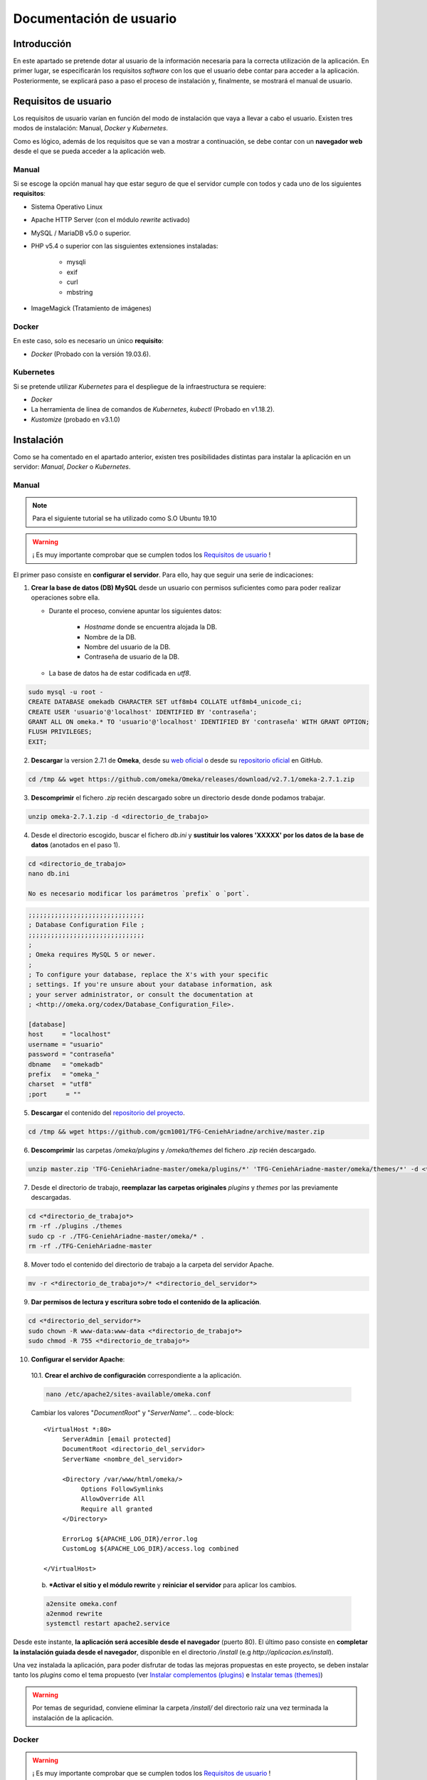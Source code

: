 ========================
Documentación de usuario
========================

Introducción
------------
En este apartado se pretende dotar al usuario de la información necesaria para la correcta utilización de la aplicación. En primer lugar, se especificarán los requisitos *software* con los que el usuario debe contar para acceder a la aplicación. Posteriormente, se explicará paso a paso el proceso de instalación y, finalmente, se mostrará el manual de usuario.

Requisitos de usuario
---------------------
Los requisitos de usuario varían en función del modo de instalación que vaya a llevar a cabo el usuario. Existen tres modos de instalación: Manual, *Docker* y *Kubernetes*.

Como es lógico, además de los requisitos que se van a mostrar a continuación, se debe contar con un **navegador web** desde el que se pueda acceder a la aplicación web.

Manual
~~~~~~
Si se escoge la opción manual hay que estar seguro de que el servidor cumple con todos y cada uno de los siguientes **requisitos**:

* Sistema Operativo Linux
* Apache HTTP Server (con el módulo *rewrite* activado)
* MySQL / MariaDB v5.0 o superior.
* PHP v5.4 o superior con las sisguientes extensiones instaladas:

   - mysqli
   - exif
   - curl
   - mbstring

* ImageMagick (Tratamiento de imágenes)

.. seealso::
   * `HTTP Apache Server <http://httpd.apache.org/docs/trunk/es/install.html>`__
   * `MySQL <https://dev.mysql.com/doc/mysql-installation-excerpt/5.7/en/>`__
   * `PHP <https://www.php.net/manual/es/install.php>`__
   * `ImageMagick <https://imagemagick.org/script/install-source.php>`__

Docker
~~~~~~
En este caso, solo es necesario un único **requisito**:

- *Docker* (Probado con la versión 19.03.6).

.. seealso::
   * `Docker Engine <https://docs.docker.com/engine/install/>`__

Kubernetes
~~~~~~~~~~
Si se pretende utilizar *Kubernetes* para el despliegue de la infraestructura se requiere:

- *Docker*
- La herramienta de línea de comandos de *Kubernetes*, *kubectl* (Probado en v1.18.2).
- *Kustomize* (probado en v3.1.0)

.. seealso::
   * `Docker Engine <https://docs.docker.com/engine/install/>`__
   * `Kubernetes <https://kubernetes.io/es/docs/tasks/tools/install-kubectl/>`__
   * `Kustomize <https://github.com/kubernetes-sigs/kustomize>`__

Instalación
-----------
Como se ha comentado en el apartado anterior, existen tres posibilidades distintas para instalar la aplicación en un servidor: *Manual*, *Docker* o *Kubernetes*.

Manual
~~~~~~
.. note::
   Para el siguiente tutorial se ha utilizado como S.O Ubuntu 19.10

.. warning::
   ¡ Es muy importante comprobar que se cumplen todos los `Requisitos de usuario`_ !

El primer paso consiste en **configurar el servidor**. Para ello, hay que seguir una serie de indicaciones:

1. **Crear la base de datos (DB) MySQL** desde un usuario con permisos suficientes como para poder realizar operaciones sobre ella.

   * Durante el proceso, conviene apuntar los siguientes datos:

      - *Hostname* donde se encuentra alojada la DB.
      - Nombre de la DB.
      - Nombre del usuario de la DB.
      - Contraseña de usuario de la DB.

   * La base de datos ha de estar codificada en `utf8`.

.. code-block::

   sudo mysql -u root -
   CREATE DATABASE omekadb CHARACTER SET utf8mb4 COLLATE utf8mb4_unicode_ci;
   CREATE USER 'usuario'@'localhost' IDENTIFIED BY 'contraseña';
   GRANT ALL ON omeka.* TO 'usuario'@'localhost' IDENTIFIED BY 'contraseña' WITH GRANT OPTION;
   FLUSH PRIVILEGES;
   EXIT;

2. **Descargar** la version 2.7.1 de **Omeka**, desde su `web oficial <https://omeka.org/classic/download/>`__ o desde su `repositorio oficial <http://github.com/omeka/Omeka>`__ en GitHub.

.. code-block::

   cd /tmp && wget https://github.com/omeka/Omeka/releases/download/v2.7.1/omeka-2.7.1.zip

3. **Descomprimir** el fichero `.zip` recién descargado sobre un directorio desde donde podamos trabajar.

.. code-block::

   unzip omeka-2.7.1.zip -d <directorio_de_trabajo>

4. Desde el directorio escogido, buscar el fichero `db.ini` y **sustituir los valores 'XXXXX' por los datos de la base de datos** (anotados en el paso 1).

.. code-block::

   cd <directorio_de_trabajo>
   nano db.ini

   No es necesario modificar los parámetros `prefix` o `port`.
.. code-block::

   ;;;;;;;;;;;;;;;;;;;;;;;;;;;;;;;
   ; Database Configuration File ;
   ;;;;;;;;;;;;;;;;;;;;;;;;;;;;;;;
   ;
   ; Omeka requires MySQL 5 or newer.
   ;
   ; To configure your database, replace the X's with your specific
   ; settings. If you're unsure about your database information, ask
   ; your server administrator, or consult the documentation at
   ; <http://omeka.org/codex/Database_Configuration_File>.

   [database]
   host     = "localhost"
   username = "usuario"
   password = "contraseña"
   dbname   = "omekadb"
   prefix   = "omeka_"
   charset  = "utf8"
   ;port     = ""

5. **Descargar** el contenido del `repositorio del proyecto <https://github.com/gcm1001/TFG-CeniehAriadne>`__.

.. code-block::

   cd /tmp && wget https://github.com/gcm1001/TFG-CeniehAriadne/archive/master.zip

6. **Descomprimir** las carpetas `/omeka/plugins` y `/omeka/themes` del fichero `.zip` recién descargado.

.. code-block::

   unzip master.zip 'TFG-CeniehAriadne-master/omeka/plugins/*' 'TFG-CeniehAriadne-master/omeka/themes/*' -d <*directorio_de_trabajo*>


7. Desde el directorio de trabajo, **reemplazar las carpetas originales** *plugins* y *themes* por las previamente descargadas.

.. code-block::

   cd <*directorio_de_trabajo*>
   rm -rf ./plugins ./themes
   sudo cp -r ./TFG-CeniehAriadne-master/omeka/* .
   rm -rf ./TFG-CeniehAriadne-master

8. Mover todo el contenido del directorio de trabajo a la carpeta del servidor Apache.

.. code-block::

   mv -r <*directorio_de_trabajo*>/* <*directorio_del_servidor*>

9. **Dar permisos de lectura y escritura sobre todo el contenido de la aplicación**.

.. code-block::

   cd <*directorio_del_servidor*>
   sudo chown -R www-data:www-data <*directorio_de_trabajo*>
   sudo chmod -R 755 <*directorio_de_trabajo*>

10. **Configurar el servidor Apache**:

   10.1. **Crear el archivo de configuración** correspondiente a la aplicación.

   .. code-block::

      nano /etc/apache2/sites-available/omeka.conf

   Cambiar los valores "*DocumentRoot*" y "*ServerName*".
   .. code-block::

      <VirtualHost *:80>
           ServerAdmin [email protected]
           DocumentRoot <directorio_del_servidor>
           ServerName <nombre_del_servidor>

           <Directory /var/www/html/omeka/>
                Options FollowSymlinks
                AllowOverride All
                Require all granted
           </Directory>

           ErrorLog ${APACHE_LOG_DIR}/error.log
           CustomLog ${APACHE_LOG_DIR}/access.log combined

      </VirtualHost>

   b. ***Activar el sitio y el módulo rewrite** y **reiniciar el servidor** para aplicar los cambios.

   .. code-block::

      a2ensite omeka.conf
      a2enmod rewrite
      systemctl restart apache2.service

Desde este instante, **la aplicación será accesible desde el navegador** (puerto 80). El último paso consiste en **completar la instalación guiada desde el navegador**, disponible en el directorio `/install` (e.g *http://aplicacion.es/install*).

Una vez instalada la aplicación, para poder disfrutar de todas las mejoras propuestas en este proyecto, se deben instalar tanto los *plugins* como el tema propuesto (ver `Instalar complementos (plugins)`_ e `Instalar temas (themes)`_)

.. warning::
   Por temas de seguridad, conviene eliminar la carpeta `/install/` del directorio raíz una vez terminada la instalación de la aplicación.

.. seealso::
   * `Omeka Classic User Manual <https://omeka.org/classic/docs/Installation/Installation/>`__

Docker
~~~~~~
.. warning::
   ¡ Es muy importante comprobar que se cumplen todos los `Requisitos de usuario`_ !

.. note::
   Para el siguiente tutorial se ha utilizado como S.O Ubuntu 19.10

Para proceder al despliegue **se deben descargar**, del `repositorio del proyecto <https://github.com/gcm1001/TFG-CeniehAriadne>`__, los siguientes ficheros:

- `/Dockerfile`
- `/docker-compose.yml`
- `/ConfigFiles/*.modificar`
- `/omeka/plugins/*`

.. warning::
   Mantén los subdirectorios intactos.

A continuación debes **compilar la imagen**. Para ello, desde el directorio donde hayas almacenado la descarga anterior, ejecuta el siguiente comando:

.. code-block:: bash

   docker build -t nombre_imagen:tag .

**Recuerda muy bien el nombre de la imagen y el tag que pongas** porque será necesario para el siguiente paso, que consiste en configurar el archivo `docker-compose.yml`.

En él, solo tenemos que cambiar la etiqueta `image` del servicio `omeka_app` con el nombre y el tag de la imagen recién compilada:

.. code-block:: bash

   ...
     omeka_app:
       image: nombre_imagen:tag


Si se ha publicado la imagen en *DockerHub*, se puede hacer referencia a esta indicando el nombre de usuario seguido de la imagen (e.g. username/nombre_de_mi_imagen:tag).

.. warning::
   Elimina el servicio `omeka-db-admin` si tu servidor está destinado a producción. Este servicio incorpora la herramienta *PhpMyAdmin* a la infraestructura, la cual tiene un alto grado de vulnerabilidades.

Por último, se crean los *secrets* correspondientes a las contraseñas de la base de datos:

.. code-block:: bash

   echo 'contraseña_usuario_db' | docker secret create omeka_db_password -
   echo 'contraseña_root_db' | docker secret create omeka_db_root_password -
   cp configFiles/db.ini.modificar configFiles/db.ini
   cp configFiles/mail.ini.modificar configFiles/mail.ini

.. warning::
   Debes modificar los ficheros recién creados (*db.ini* y *mail.ini* con los datos relacionados con la base de datos y el protocolo IMAP. Ten en cuenta que la contraseña que introduzcas en el fichero tiene que coincidir con la del *secret* *omeka_db_password*.

Ahora ya se puede desplegar la infraestructura ejecutando el siguiente comando desde el directorio de trabajo (donde se encuentra la descarga del primer paso).

.. code-block:: bash

   docker stack deploy -c docker-compose.yml nombre_del_entorno

Desde este instante la aplicación es accesible desde el navegador (puerto 80). Los siguientes pasos son los mismos que en la `instalación manual <Manual>`_.

Kubernetes
~~~~~~~~~~
.. warning::
   ¡ Es muy importante comprobar que se cumplen todos los `Requisitos de usuario`_ !

.. note::
   Para el siguiente tutorial se ha utilizado como S.O Ubuntu 19.10

El primer paso para desplegar la aplicación mediante *Kubernetes* es montar nuestra imagen *Docker* (Sigue los primeros pasos del punto anterior, **hasta la compilación de la imagen**).

El siguiente paso consiste en desplegar la aplicación. Para esta tarea utilizo el gestor de objetos *Kustomize*. Por ello, deberás contar con dicha herramienta. Además debes estar en posesión de los siguientes ficheros alojados en este repositorio:

- `/kustomization.yaml`
- `/patch.yaml`
- `/gke-mysql/*`
- `/gke-omeka/*`
- `/configFiles/*.gke`

Se deben definir en el servidor los *secrets* y *configMaps* utilizados por los ficheros de configuración *.yaml*.

Para ello se ejecutan los siguientes comandos:

.. warning::
   Sustituir los *<valores>* por los datos apropiados.

- *omeka-db*: *secretos* relacionados con la base de datos.

.. code-block::

   kubectl create secret generic omeka-db \
   --from-literal=user-password=<contraseña_db_usuario> \
   --from-literal=root-password=<contraseña_db_root> \
   --from-literal=username=<nombre_usuario>\
   --from-literal=database=<nombre_bd>

- *omeka-snmp*: *secretos* relacionados con el protocolo SNMP.

.. code-block::

   kubectl create secret generic omeka-snmp \
   --from-literal=host=<host_snmp> \
   --from-literal=username=<correo_electronico> \
   --from-literal=password=<contraseña_correo> \
   --from-literal=port=<puerto_snmp> \
   --from-literal=ssl=<protocolo_seguridad_snmp>

- *omeka-imap*: *secretos* relacionados con el protocolo IMAP.

.. code-block::

   kubectl create secret generic omeka-imap \
   --from-literal=host=<host_imap> \
   --from-literal=username=<correo_electronico> \
   --from-literal=password=<contraseña_correo> \
   --from-literal=port=<puerto_imap> \
   --from-literal=ssl=<protocolo_seguridad_imap>

- *db-config*: *mapa de configuración* para la base de datos.

.. code-block::

   kubectl create configmap db-config \
   --from-file=./configFiles/db.ini.gke

- *snmp-config*: *mapa de configuración* para el protocolo SNMP.

.. code-block::

   kubectl create configmap snmp-config \
   --from-file=./configFiles/config.ini.gke

- *imap-config*: *mapa de configuración* para el protocolo IMAP.

.. code-block::

   kubectl create configmap imap-config \
   --from-file=./configFiles/mail.ini.gke

Por último, debemos indicar el identificador de nuestra imagen *Docker* en el fichero `/gke-omeka/deployment.yaml`.

.. code-block:: bash

   ...
       spec:
         containers:
         - image: nombre_imagen:tag
   ...

Tras esto, solo faltaría ejecutar, desde el directorio raíz, el siguiente comando:

.. code-block:: bash

   kustomize build . | kubectl apply -f -

Desde este instante la aplicación es accesible desde el navegador (puerto 80). Los siguientes pasos son los mismos que en la `instalación manual <Manual>`_.

Manual de usuario
-----------------

.. warning::
   Este manual de usuario **no es válido para la versión original** de `Omeka Classic <https://omeka.org/classic>`__. Ciertos aspectos de la aplicación han sido alterados por los complementos/*plugins* instalados y el tema escogido. Por lo tanto, antes de seguir leyendo, comprueba que se ha instalado el tema y todos los *plugins* indicados en el apartado `Instalación`_.

.. note::
   Para acceder al **manual de usuario original**, pulsa `aquí <https://omeka.org/classic/docs/>`__.

Área de administración
~~~~~~~~~~~~~~~~~~~~~~
La zona de administración es el lugar desde donde el cual se gestionan los conjuntos de datos almacenados en la plataforma y, además, se pueden configurar otros aspectos de la aplicación como, por ejemplo, su diseño, seguridad, usuarios, etc.

Este área se encuentra ubicado en la ruta `/admin` desde la raíz del directorio donde se encuentra la aplicación. Si, por ejemplo, hemos accedido desde la URL `www.aplicacion.es`, al acceder a `www.aplicacion.es/admin` se nos mostrará la pantalla de inicio de sesión al sistema.

.. figure:: ../_static/images/admin-login.png
   :name: admin-login
   :scale: 60%
   :align: center

   Inicio de sesión del área de administración

Después de introducir un nombre de usuario y contraseña válidos, se debe pulsar sobre el botón "*Login*". Si todo es correcto, accederemos al interior de la zona de administración.

Menús de navegación
^^^^^^^^^^^^^^^^^^^
Dentro del área de administración podemos desplazarnos a través de los dos menús de navegación disponibles:

.. figure:: ../_static/images/admin-view.png
   :name: admin-view
   :scale: 60%
   :align: center

   Vista principal del panel de administración

1. **Menú global**: recoge los accesos hacia las principales zonas de configuración de la aplicación.

   a. *Plugins*: zona donde se gestionan complementos/*plugins*.
   b. *Appearance*: zona donde se gestionan temas de diseño.
   c. *Users*: zona donde se gestionan usuarios.
   d. *Settings* zona donde se gestiona la configuración de la aplicación.

2. **Menú principal**: a través de este menú se puede acceder a cada una de las funciones/complementos incluídos en la plataforma.

   a. *Dashboard*: recoge información general de la aplicación (número de ítems/coleciones almacenadas, *tags*, etc.).
   b. *ARIADNEplus Tracking*: zona donde se gestionan los procesos de integración de datos a la plataforma ARIADNEplus.
   c. *Data Manager*: zona donde se gestionan los objetos principales de la aplicación (ítems, tipo de ítems, ficheros, colecciones y tags).
   d. *Import Tools*: recoge las distintas herramientas de importación.
   e. *Export Tools*: recoge las distintas herramientas de exportación.
   f. *Edit Tools*: recoge las distintas herramientas de edición de objetos.
   g. *Others*: recoge herramientas auxiliares.

Gestionar complementos (*plugins*)
^^^^^^^^^^^^^^^^^^^^^^^^^^^^^^^^^^
La principal ventaja de esta aplicación es que puedes añadir nuevas funciones a través de los complementos o *plugins*. A través de la entrada *Plugins* del menú global, se accede al gestor de *plugins* (`/admin/plugins`), lugar donde se llevan a cabo todas las tareas de gestión relacionadas con este tipo de aplicaciones.

Instalar complementos (*plugins*)
*********************************
.. warning::
   Si se siguieron a rajatabla los pasos de la `Instalación`_, la aplicación ya cuenta con los *plugins* propuestos dentro de la carpeta `/plugins/`. Por lo tanto, puedes saltarte el primer paso que ves a continuación e ir directamente a los puntos de instalación. **Para obtener más información de los complementos propuestos, ver el apartado** `Complementos (plugins)`_ .

El primer paso para instalar cualquier complemento, es descargarlo. Actualmente existen dos sitios desde donde se pueden obtener *plugins*:

1. `Página oficial de Omeka <https://omeka.org/classic/plugins/>`__
2. `Repositorio de Github <https://daniel-km.github.io/UpgradeToOmekaS/omeka_plugins.html>`__

Una vez descargado, se debe transportar la carpeta del *plugin* correspondiente a la carpeta `/plugins/` del directorio raíz de la aplicación.

Con los *plugins* ya almacenados en la aplicación, se puede llevar a cabo el proceso de instalación desde la plataforma.

Para instalar un complemento (*plugin*):

1. Desde el gestor de *plugins* (`/admin/plugins`).
2. Localizar el nombre del complemento que se desea instalar.
3. Hacer clic sobre el botón "*Install*".

.. figure:: ../_static/images/plugins-inst.png
   :name: plugins-inst
   :scale: 80%
   :align: center

4. En caso de que el *plugin* sea configurable, rellenar el formulario de configuración y hacer clic en el botón "*Save Changes*".

Configurar complementos (*plugins*)
***********************************
Algunos complementos ofrecen la posibilidad de configurar la funcionalidad que implementan.

Para configurar un complemento (*plugin*):

1. Desde el gestor de *plugins* (`/admin/plugins`).
2. Localizar el nombre del complemento que se desea configurar.
3. Hacer clic sobre el botón "*Configure*".

.. figure:: ../_static/images/plugins-conf-1.png
   :name: plugins-conf-1
   :scale: 80%
   :align: center

4. Modificar el formulario de configuración y hacer clic en el botón "*Save Changes*".

.. figure:: ../_static/images/plugins-conf-2.png
   :name: plugins-conf-2
   :scale: 60%
   :align: center


Activar/Desactivar complementos (*plugins*)
*******************************************
Al desactivar un complemento, todas las funciones que incluía en la aplicación desaparecen.

Para activar/desactivar un complemento (*plugin*):

1. Desde el gestor de *plugins* (`/admin/plugins`).
2. Localizar el nombre del complemento que se desea configurar.
3. Hacer clic sobre el botón "*Deactivate*" para desactivar o sobre el botón "*Activate*" para activar.

.. figure:: ../_static/images/plugins-act.png
   :name: plugins-act
   :scale: 60%
   :align: center

.. figure:: ../_static/images/plugins-des.png
   :name: plugins-des
   :scale: 60%
   :align: center

Desinstalar complementos (*plugins*)
************************************
Los complementos pueden ser desinstalados de la aplicación. Al desinstalar un complemento o *plugin* este puede volver a ser instalado siempre y cuando conservemos los ficheros correspondientes en la carpeta `/plugins` del directorio raíz de la aplicación.

Para desinstalar un complemento (*plugin*):

1. Desde el gestor de *plugins* (`/admin/plugins`).
2. Localizar el nombre del complemento que se desea desinstalar.
3. Hacer clic sobre el botón "*Uninstall*".

.. figure:: ../_static/images/plugins-uninst-1.png
   :name: plugins-uninst-1
   :scale: 80%
   :align: center

4. En la página actual (`/admin/plugins`), leer las consecuencias de la desinstalación y, en caso de estar conforme, marcar la casilla "*Yes, I want to uninstall this plugin.*".

.. figure:: ../_static/images/plugins-uninst-2.png
   :name: plugins-uninst-2
   :scale: 80%
   :align: center

5. Hacer clic sobre el botón rojo "*Uninstall*".

En caso de que deseemos realizar una **desinstalación completa**, es decir, eliminar por completo la extensión de la aplicación, **despues de** ejecutar los pasos previamente mencionados, podemos eliminar los ficheros asociados al *plugin* de la carpeta *plugins* del directorio raíz de la aplicación.

Diseño de la aplicación
^^^^^^^^^^^^^^^^^^^^^^^
Desde la entrada "*Appearance*" del menú global podemos configurar todos los aspectos de la aplicación relacionados con el diseño, que son:

.. figure:: ../_static/images/appearance.png
   :name: appearance
   :scale: 60%
   :align: center

   Vista principal de la página de configuración del diseño de la aplicación

- *Themes*: permite seleccionar y configurar el tema público de la aplicación.
- *Navigation*: permite gestionar la navegación pública de la aplicación ordenando, editando y añadiendo nuevas entradas. Además se puede seleccionar la página principal (*homepage*).
- *Settings*: permite configurar otros aspectos relacionados con el diseño de la aplicación.

Instalar temas (*themes*)
*************************
.. warning::
   Si se siguieron a rajatabla los pasos de la `Instalación`_, la aplicación ya cuenta el tema (*theme*) propuesto dentro de la carpeta `/themes/`. Por lo tanto, puedes saltarte el primer paso que ves a continuación e ir directamente a los puntos de instalación. **El nombre del tema propuesto es "Curatescape".**

El primer paso para instalar cualquier tema es descargarlo. Actualmente existen dos sitios desde donde se pueden obtener temas (*themes*):

1. `Página oficial de Omeka <https://omeka.org/classic/themes/>`__
2. `Repositorio de Github <https://daniel-km.github.io/UpgradeToOmekaS/omeka_themes.html>`__

Una vez descargado, se debe transportar la carpeta del tema correspondiente a la carpeta `/themes/` del directorio raíz de la aplicación.

Con el tema ya almacenado en la aplicación, se puede llevar a cabo el proceso de instalación desde la plataforma.

Para instalar un tema (*theme*):

1. Desde la página de configuración de diseño (`/admin/appearance/`).
2. Hacer clic sobre la entrada "*Themes*" de la barra de navegación existente.
3. Localizar el nombre del tema que se desea instalar.
4. Hacer clic sobre el botón "*Use this theme*".

.. figure:: ../_static/images/themes-inst.png
   :name: themes-inst
   :scale: 80%
   :align: center

5. En caso de que el tema sea configurable, rellenar el formulario de configuración y hacer clic en el botón "*Save Changes*".

Modificar la navegación pública
*******************************
Es posible modificar ciertos aspectos de la navegación pública de la aplicación.

.. figure:: ../_static/images/nav-main.png
   :name: nav-main
   :scale: 60%
   :align: center

   Vista de la página de configuración de navegación.

Para realizar cambios en la navegación pública de la aplicación:

.. |nav-1| image:: ../_static/images/nav-1.png
   :scale: 60%
   :align: middle

.. |nav-2| image:: ../_static/images/nav-2.png
   :scale: 60%
   :align: middle

.. |nav-3| image:: ../_static/images/nav-3.png
   :scale: 60%
   :align: middle

.. |nav-4| image:: ../_static/images/nav-4.png
   :scale: 60%
   :align: middle

.. |nav-5| image:: ../_static/images/nav-5.png
   :scale: 60%
   :align: middle

1. Desde la página de configuración de diseño (`/admin/appearance/`).
2. Hacer clic sobre la entrada "*Navigation*" de la barra de navegación existente.
3. Realizar los cambios necesarios:

   a. Cambiar el orden de las entradas de navegación existentes.

      |nav-1|

      1. Seleccionar y desplazar la entrada a la posición deseada.

   b. Editar las entradas de navegación existentes.

      |nav-2|

      1. Clicar sobre la flecha situada en la parte derecha de la entrada.
      2. Realizar los cambios oportunos.

   c. Desactivar las entradas de navegación existentes.

      1. Desmarcar la casilla situada en la parte izquierda de la entrada correspondiente.

   d. Añadir nuevas entradas de navegación.

      |nav-3|

      1. Introducir la etiqueta (*label*) y el enlace (*URL*) correspondiente a la nueva entrada.
      2. Hacer clic sobre el botón "*Add Link*".

   e. Establecer la página de inicio (*homepage*).

      |nav-4|

      1. Seleccionar la entrada que deseamos establecer como *homepage*.

   f. Resetear la configuración de navegación.

      |nav-5|

      1. Hacer clic sobre el botón rojo "*Reset Navigation*".

4. Hacer clic sobre el botón "*Save changes*".

Modificar otros aspectos del diseño de la aplicación
****************************************************
Existen ciertos aspectos del diseño de la aplicación que no están ligados ni a los temas ni a la navegación.

.. figure:: ../_static/images/appearance-settings.png
   :name: appearance-settings
   :scale: 60%
   :align: center

   Vista de la página de configuración de ciertos aspectos del diseño de la aplicación

Para configurar estos aspectos:

1. Desde la página de configuración de diseño (`/admin/appearance/`).
2. Hacer clic sobre la entrada "*Settings*" de la barra de navegación existente.
3. Realizar los cambios oportunos:

   a. *Fullsize Image Size*: modificar el tamaño máximo de las imágenes.
   b. *Thumbnail Size*: modificar el tamaño de las imágenes en miniatura.
   c. *Thumbnail Size*: modificar el tamaño de las imágenes en miniatura cuadradas.
   d. *Use Square Thumbnails*: usar imágenes en miniatura cuadradas para representar imágenes en la interfaz pública.
   e. *Link to File Metadata*: cuando un ítem tenga un fichero asociado, enlazar el fichero con sus metadatos.
   f. *Results Per Page (admin)*: modificar el número de ítems mostrados por página en el gestor de ítems.
   g. *Results Per Page (public)*: modificar el número de ítems mostrados por página en el buscador de ítems (interfaz pública).
   h. *Show Empty Elements*: mostrar metadatos vacíos.
   i. *Show Element Set Headings*: mostrar el nombre del esquema de metadatos junto a sus elementos.

4. Hacer clic sobre el botón "*Save changes*".

Gestionar Usuarios
^^^^^^^^^^^^^^^^^^
Para acceder al gestor de usuarios se utiliza la entrada "*Users*" del menú global de navegación.

.. figure:: ../_static/images/users.png
   :name: users
   :scale: 60%
   :align: center

   Vista principal del gestor de usuarios

Crear un nuevo usuario
**********************
Cuando se crea un usuario se envía un mensaje de confirmación al correo electrónico indicado durante su creación. Este no será activado hasta que se acceda al enlace de confirmación indicado en este mensaje. A través de este enlace se accede a una página donde el usuario debe establecer su contraseña.

Para crear un nuevo usuario:

.. |new-user| image:: ../_static/images/new-user.png
   :scale: 60%
   :align: middle

1. Desde el gestor de usuarios (`/admin/users`).
2. Hacer clic sobre el botón "*Add user*" situado en la parte superior izquierda del gestor.
3. En la página actual, especificar:

   |new-user|

   3.1. *Username*: nombre de usuario.
   3.2. *Display Name*: nombre que se mostrará a los demás usuarios.
   3.3. *Email*: correo electrónico.
   3.4. *Role*: rol de usuario. En función del rol un usuario cuenta con unos u otros permisos.

4. Hacer clic sobre el botón "*Add User*" situado en la parte derecha de la pantalla.


Eliminar un usuario
*******************
Al eliminar un usuario, no se eliminan ninguno de los objetos digitales (ítems, colecciones, *tags*, etc.) creados por dicho usuario, sin embargo, estos no podrán volver a ser asociados al usuario eliminado.

Para eliminar un usuario existente:

1. Desde el gestor de usuarios (`/admin/users`).
2. Buscar en la tabla de usuarios el usuario que se pretende eliminar.
3. Una vez localizado, hacer clic sobre el hipertexto "*Delete*" situado justo debajo del nombre de usuario.
4. Confirmar la eliminación haciendo clic sobre el botón rojo "*Delete*".

.. warning::
   No es posible eliminar al usuario creado durante la instalación de la aplicación.

Editar un usuario
*****************
Todos los usuarios existentes en la plataforma pueden ser modificados.

Para editar un usuario existente:

.. |user-mod-1| image:: ../_static/images/user-mod-1.png
   :scale: 60%
   :align: middle

.. |user-mod-2| image:: ../_static/images/user-mod-2.png
   :scale: 60%
   :align: middle

.. |user-mod-3| image:: ../_static/images/user-mod-3.png
   :scale: 60%
   :align: middle

1. Desde el gestor de usuarios (`/admin/users`).
2. Buscar en la tabla de usuarios el usuario que se pretende editar.
3. Una vez localizado, hacer clic sobre el bipertexto "*Edit*" situado justo debajo del nombre de usuario.
4. En la página actual (`mi/admin/users/edit/<idUser>`), realizar las modificaciones oportunas.

   |user-mod-1|

   * *Username*: cambiar el nombre de usuario.
   * *Display Name*: cambiar el nombre que se mostrará a los demás usuarios.
   * *Email*: cambiar el correo electrónico.
   * *Role*: cambiar el rol de usuario.
   * *Active?*: activar/desactivar el usuario.

   |user-mod-2|

   * Cambiar la contraseña.

   |user-mod-3|

   * Establecer/Cambiar la clave API.

Configuración de la aplicación
^^^^^^^^^^^^^^^^^^^^^^^^^^^^^^
Muchos de los elementos de la aplicación pueden ser configurados. Desde la entrada "*Settings*" del menú global se puede acceder a la página desde donde se realizan estas configuraciones.

.. figure:: ../_static/images/settings.png
   :name: settings
   :scale: 60%
   :align: center

   Vista de la página de configuración principal de la aplicación

A través de la barra de navegación podemos desplazarnos por las distintas zonas de configuración, cada una de las cuales abarca un aspecto determinado.

Configuración general
*********************
Desde la pestaña "*General*" de la barra de navegación existente en la página de configuración principal de la aplicación (`mi/admin/settings/`), se pueden llevan a cabo las siguientes configuraciones:

.. figure:: ../_static/images/settings-general.png
   :name: settings-general
   :scale: 60%
   :align: center

   Vista de la página de configuración principal de la aplicación, apartado "General".

* *Administrator Email*: email de administración.
* *Site Title*: título del sitio.
* *Site Description*: descripción del sitio:
* *Site Copyright Information*: información de *copyright* del sitio.
* *Site Author Information*: información del autor del sitio.
* *Tag Delimiter*: caracter usado para delimitar los *tags* de la aplicación.
* *ImageMagick Directory Path*: directorio donde se encuentra instalada la aplicación *ImageMagick*.

Configuración de la seguridad
******************************
Desde la pestaña "*Security*" de la barra de navegación existente en la página de configuración principal de la aplicación (`mi/admin/settings/`), se pueden llevan a cabo las siguientes configuraciones:

.. |sec-1| image:: ../_static/images/sec-1.png
   :scale: 60%
   :align: middle

.. |sec-2| image:: ../_static/images/sec-2.png
   :scale: 60%
   :align: middle

.. |sec-3| image:: ../_static/images/sec-3.png
   :scale: 60%
   :align: middle

* *File Validation*: configuraciones relacionadas con la validación de ficheros.

   |sec-1|

   * *Disable File Upload Validation*: desactivar/activar la validación de ficheros (se permite cualquier entrada de ficheros).
   * *Allowed File Extensions*: extensiones de ficheros permitidas.
   * *Allowed File Types*: tipos (*MIME Types*) de ficheros permitidos.

* *Captcha*: configuraciones relacionadas con el sistema *Captcha*.

   |sec-2|


   * *reCAPTCHA Site Key*: establecer la clave del sitio utilizada por el sistema *Captcha*.
   * *reCAPTCHA Secret Key*: establecer la clave secreta utilizada por el sistema *Captcha*.

* *HTML Filtering*: configuraciones relacionadas con el filtro HTML.

   |sec-3|

   * *Enable HTML Filtering*: activar/desactivar el filtro HTML.
   * *Allowed HTML Elements*: indicar que elementos HTML pueden pasar el filtro HTML.
   * *Allowed HTML Attributes*: indicar que atributos HTML pueden pasar el filtro HTML.

Configuración de las búsquedas
******************************
Desde la pestaña "*Search*" de la barra de navegación existente en la página de configuración principal de la aplicación (`mi/admin/settings/`), se pueden llevan a cabo las siguientes configuraciones:

.. figure:: ../_static/images/settings-search.png
   :name: settings-search
   :scale: 60%
   :align: center

   Vista de la página de configuración principal de la aplicación, apartado "Search".

* *Search Record Types*: seleccionar que objetos digitales pueden ser buscados desde la aplicación.
* *Index Records*: clicar sobre el botón "*Index Records*" si se desea re-indexar todos los objetos digitales.

Configuración de los esquemas de metadatos
******************************************
Desde la pestaña "*Element Sets*" de la barra de navegación existente en la página de configuración principal de la aplicación (`mi/admin/settings/`), se pueden llevan a cabo las siguientes configuraciones:

.. figure:: ../_static/images/settings-es.png
   :name: settings-es
   :scale: 60%
   :align: center

   Vista de la página de configuración principal de la aplicación, apartado "Element Sets".

* *Edit*: editar el esquema de metadatos.
* *Delete*: eliminar el esque de metadatos.

Configuración de los metadatos usados en los tipos de ítem
***********************************************************
Desde la pestaña "*Item Type Elements*" de la barra de navegación existente en la página de configuración principal de la aplicación (`mi/admin/settings/`), se pueden llevan a cabo las siguientes configuraciones:

.. figure:: ../_static/images/settings-it.png
   :name: settings-it
   :scale: 60%
   :align: center

   Vista de la página de configuración principal de la aplicación, pestaña "Item Type Elements".

* *x*: eliminar el elemento (metadato) del esquema de metadatos utilizado por los tipos de ítem.
* *Description*: modificar/añadir una descripción al elemento (metadato) del esquema de metadatos utilizado por los tipos de ítem.


Configuración de la API
***********************
Desde la pestaña "*API*" de la barra de navegación existente en la página de configuración principal de la aplicación (`mi/admin/settings/`), se pueden llevan a cabo las siguientes configuraciones:

.. figure:: ../_static/images/settings-api.png
   :name: settings-api
   :scale: 60%
   :align: center

   Vista de la página de configuración principal de la aplicación, pestaña "API".

* *Enable API*: activar/desactivar la API.
* *Filter Element Texts*: activar/desactivar el filtro de esquemas de metadatos.
* *Results per Page*: establecer el número máximo de resultados por página.


Objetos digitales
~~~~~~~~~~~~~~~~~
Dentro de la aplicación nos podemos encontrar con cinco tipos de objetos digitales: **ítems** (*Items*), **colecciones** (*Collections*), **etiquetas** (*Tags*), **ficheros** (*Files*) y **tipos de ítem** (*Item Types*). En este apartado se explica la utilidad de cada uno de ellos y, además, se muestran algunos tutoriales de cómo gestionar estos objetos dentro de la aplicación.

*Items*
^^^^^^^
Los ítems son los **elementos principales** de la aplicación, utilizados para representar a cada uno de los objetos digitales almacenados en esta. A través de la entrada *Items*, dentro de la sección "*Data Manager*" del menú principal, se accede al gestor de ítems (`/admin/items/`), lugar donde se llevan a cabo todas las tareas de gestión relacionadas con este elemento.

.. figure:: ../_static/images/items-view.png
   :name: items-view
   :scale: 60%
   :align: center

   Vista principal del gestor de ítems

Propiedades de un *Item*
************************
Cada *Item* está formado por:

- 0 o más elementos de información (metadatos).
- 0 o más ficheros (*Files*).
- 0 o más etiquetas (*Tags*).
- 0 o 1 geolocalización (*Geolocation*).

Además, presenta tres valores especiales:

- *Public*: indica si el ítem es público o no.
- *Feature*: indica si el ítem será destacado o no.
- *Collection*: indica si el ítem pertenece a una colección de ítems.

Crear un ítem
*************
Si se desean generar conjuntos de datos desde la aplicación, el primer paso es crear ítems.

.. figure:: ../_static/images/add-items-view.png
   :name: add-items-view
   :scale: 60%
   :align: center

   Vista utilizada para la creación de ítems

Para crear un ítem:

1. Desde el gestor de ítems (`/admin/items/`).
2. Hacer clic sobre el botón "*Add an Item*" situado en la parte superior de la tabla (ver :numref:`items-view`).
3. En la página actual (`/admin/items/add`), se puede observar una barra de navegación (ver :numref:`add-items-view`). Desde ella se pueden configurar los elementos del ítem:

   a. *Dublin Core*: metadatos del esquema de metadatos *Dublin Core*.
   b. *Item Type Metadata*: metadatos asociados al tipo de *Item*.
   c. *Files*: ficheros asociados.
   d. *Tags*: etiquetas asociadas.
   e. *Map*: geolocalización del ítem.

4. Si queremos asignar el ítem a una colección:

   a. En la parte derecha de la página, debajo del botón "*Add Item*", hay un menú desplegable donde puede asignar el ítem actual a la colección seleccionada.

5. Además, se pueden marcar las casillas "*Public*" y/o "*Feature*" en la parte derecha del formulario, justo debajo del botón "*Add Item*".
6. Para finalizar, hacer clic sobre el botón "*Add Item*".

Editar un ítem
****************
Existen numerosos motivos por los que pueden surgir la necesidad de editar un ítem como, por ejemplo, cambiar el contenido de sus metadatados, agregar/eliminar ficheros, agruparlo a una colección, publicarlo, etc. 

.. figure:: ../_static/images/edit-items-view.png
   :name: edit-items-view
   :scale: 60%
   :align: center

   Vista utilizada para la edición de ítems

Para editar un ítem existente:

1. Desde el gestor de ítems (`/admin/items/`).
2. Localizar la fila en la que se encuentra el ítem y hacer clic sobre el hipertexto "*Edit*" situado justo debajo del título del ítem (ver :numref:`items-view`).
3. En la página actual (`/admin/item/edit/<itemid>`), se puede observar una barra de navegación (ver :numref:`edit-items-view`). Desde ella se pueden configurar los elementos del ítem:

   a. *Dublin Core*: metadatos del esquema de metadatos *Dublin Core*.
   b. *Item Type Metadata*: metadatos asociados al tipo de ítem.
   c. *Files*: ficheros asociados.
   d. *Tags*: etiquetas asociadas.
   e. *Map*: geolocalización del ítem.

4. Asignar el ítem a una colección:

   a. En la parte derecha de la página, debajo del botón "*Add Item*", hay un menú desplegable donde puede asignar el ítem actual a la colección seleccionada.

5. Además, se pueden marcar las casillas "*Public*"  y/o "*Feature*" situadas en la parte derecha del formulario, justo debajo del botón "*Add Item*".

   a. *Public* para publicar el ítem.
   b. *Feature* para destacar el ítem.

6. Para finalizar, hacer clic sobre el botón "*Save Changes*".

Eliminar un ítem
****************
El gestor de ítems ofrece múltiples formas de eliminar un ítem existente en la plataforma.

*[Opción 1]* Para eliminar un ítem existente:

1. Desde el gestor de ítems (`/admin/items/`).
2. Localizar la fila en la que se encuentra el ítem y hacer clic sobre el hipertexto "*Delete*" situado justo debajo del título del ítem.
3. Confirmar la eliminación del ítem pulsando sobre el botón "*Delete*".

*[Opción 2]* Para eliminar un ítem existente:

1. Desde el gestor de ítems (`/admin/items/`).
2. Localizar la fila en la que se encuentra el ítem y hacer clic sobre el hipertexto "*Edit*" situado justo debajo del título del ítem.
3. En la página actual (`/admin/item/edit/<itemid>`), clicar sobre el botón "*Delete*" situado en la parte derecha del formulario.
4. Confirmar la eliminación del ítem pulsando sobre el botón "*Delete*".

*[Opción 3]* Para eliminar un ítem existente:

1. Desde el gestor de ítems (`/admin/items/`).
2. Localizar la fila en la que se encuentra el ítem y hacer clic sobre la casilla situada en la primera columna de la izquierda de la tabla.
3. Hacer clic sobre el botón "*Delete*" situado en la parte superior derecha de la tabla.
4. En la página actual (`/admin/items/batch-edit`), hacer clic sobre el botón "*Delete Items*" situado en la parte derecha de la página.

Buscar ítems
************
Otro de los servicios que incluye este gestor es la búsqueda de ítems. Cuando entramos a este apartado a través de la sección "*Data Manager*" del menú principal, se nos muestra una lista de ítems ordenados según su fecha de creación (de más recientes a más antiguos).

Como se puede apreciar en la :numref:`items-view`, los ítems son mostrados en una tabla donde cada fila representa a un ítem y cada columna contiene información específica de dicho ítem (título, creador, tipo de ítem y fecha de creación). Existe una columna adicional, en la parte izquierda de la tabla, que se utiliza para seleccionar varios ítems en el caso de que se quieran ejecutar una o varias acciones sobre varios ítems. Para ordenar los ítems en funcion de los campos de la tabla (título, creador y fecha de modificación), se debe clicar sobre el elemento deseado.


.. figure:: ../_static/images/special-items.png
   :name: special-items-view
   :scale: 60%
   :align: center

   Ítems especiales vistos desde el gestor de ítems: el primero es destacado, el segundo es privado y el tercero almacena un fichero (imagen)

Otra particularidad del gestor es que, en función de los valores especiales del ítem, se le da un formato u otro.

- Si al lado del título se encuentra el texto "(*Private*)" , el ítem no es público, es decir, solo será accesible desde la zona de administración.
- Si el fondo del título presenta una estrella, significa que el ítem es destacado (*feature*).
- Si el ítem tiene un archivo (*File*) asociado, se mostrará una miniatura del misma al lado del título.

Por defecto se muestran todos los ítems almacenados en la plataforma, sin embargo, es posible reducir su número ejecutando una búsqueda avanzada o aplicando filtros. De esta manera, se pueden enfocar las labores de gestión sobre unos ítems específicos.

.. |advanced-search| image:: ../_static/images/advanced-search.png
   :scale: 60%
   :align: middle

.. |search-filter| image:: ../_static/images/search-filter.png
   :scale: 60%
   :align: middle

Para buscar ítems mediante una búsqueda avanzada:

1. Desde el gestor de ítems (`/admin/items/`).
2. Hacer clic sobre el botón "*Search items*" situado justo encima/debajo de la tabla de ítems.
3. En la página actual (`/admin/items/search`), rellenar el formulario con los datos de búsqueda.

   |advanced-search|

   a. *Search for Keywords*: buscar por una cadena de texto específica (en cualquier elemento).
   b. *Narrow by Specific Fields*: buscar por un elemento (metadato) específico que..

      * *contains*: contenga una cadena de texto
      * *does not contain*: no contenga una cadena de texto
      * *is exactly*: sea exactamente una cadena de texto
      * *is not exactly*: no sea exactamente una cadena de texto
      * *is empty*: esté vacío
      * *is not empty*: no esté vacío
      * *starts with*: empiece por una cadena de texto
      * *ends with*: acabe por una cadena de texto
      * *matches*: coincida con una expresión
      * *does not match*: no coincida con una expresión

   c. *Search by a range of ID*: buscar por rangos de identificadores.
   d. *Search By Collection*: buscar por colección asociada.
   e. *Search By User*: buscar por el usuario que lo creó/importó.
   f. *Search By Tags*: buscar por *tags* asociados.
   g. *Public/Non-Public*: buscar por su estado de publicación.
   h. *Featured/Non-Featured*: buscar por su estado de destacado.
   i. *Geolocation Status*: buscar por su estado de geolocalización.
   j. *Geographic Address*: buscar por la dirección geográfica.
   k. *Geographic Radius*: buscar por el radio geográfico.

4. Hacer clic sobre el botón "*Search for items*".

Para buscar ítems mediante filtros de búsqueda:

1. Desde el gestor de ítems (`/admin/items/`).
2. Hacer clic sobre el desplegable "*Quick Filter*" situado justo encima/debajo de la tabla de ítems.
3. Seleccionar el filtro que se desee aplicar.

   |search-filter|

   a. *View all* (por defecto): ver todos los ítems.
   b. *Public*: ver ítems públicos.
   c. *Private*: ver ítems privados.
   d. *Featured*: ver ítems destacados.

Editar/Eliminar varios ítems a la vez
***************************************
La aplicación te permite modificar o eliminar varios ítems a la vez desde el gestor de ítems.

.. figure:: ../_static/images/batch-edit-view.png
   :name: batch-edit-view
   :scale: 60%
   :align: center

   Vista utilizada para la edición masiva de ítems

Para editar/eliminar varios ítems a la vez:

1. Desde el gestor de ítems (`/admin/items/`).
2. Buscar los ítems que se quieran eliminar/editar (ver `Buscar ítems`_).
3. Marcar la casilla situada en la parte izquierda de la tabla de todos los ítems que se pretenden editar/eliminar.
   Si se desean seleccionar todos los ítems, hacer clic sobre el botón "*Select all results*" situado en la parte superior izquierda de la tabla.
   Si se desean seleccionar todos los ítems de la página actual, marcar la casilla alojada en la cabecera de la tabla.
4. Hacer clic sobre el botón "*Edit*" situado en la parte superior derecha de la tabla.
5. Al pulsar el botón "*Edit*", desde la página actual (`/admin/items/batch-edit`) podrás:

   * cambiar su accesibilidad (públicos / privados)
   * cambiar su estado (descatados o no destacados)
   * cambiar su tipo
   * cambiar o asociar todos los ítems a una colección
   * añadir etiquetas (*tags*)
   * ordenar los ítems seleccionados por el nombre de su fichero (*file*)
   * eliminar todos los ítems

6. Comprobar en la lista de ítems que todos los ítems seleccionados son correctos. Desmarcar los que no.
7. Hacer clic sobre el botón "*Save Changes*".

Visualizar un ítem completo
***************************
En la página principal del gestor de ítems (`/admin/items/`) solo se pueden visualizar los datos más característicos de cada ítem como su título o tipo. La aplicación te da la posibilidad de visualizar el ítem al completo, junto a todos sus metadatos, ficheros, *tags*, etc.

.. figure:: ../_static/images/show-items-view.png
   :name: show-items-view
   :scale: 60%
   :align: center

   Vista utilizada para visualizar ítems

Para visualizar un ítem:

1. Desde el gestor de ítems (`/admin/items/`).
2. Buscar el ítem que se quiera visualizar (ver `Buscar ítems`_).
3. Hacer clic sobre el título del ítem, situado en la segunda columna de la tabla.
4. Visualizar el ítem desde la página actual (`/admin/items/show/<idItem>`).

Exportar ítems
**************
A través de este gestor también se pueden exportar ítems almacenados en la plataforma. Desde la página principal (`/admin/items/`) se pueden exportar varios ítems a la vez, sin embargo, desde la página de visualización (`/admin/items/show/<idItem>`) solo es posible exportar un único ítem. Por este motivo, alguno de los formatos de exportación disponibles se encontrarán en una sola vista o en ambas, dependiendo de los requisitos del lenguaje.

.. table:: Formato de exportación disponibles para los Items.
   :name: specialvaluestable
   :widths: auto

   +---------------+-----------+-------------------------------------------+--------------------------------------------------------------------------------------------------------------------------------------------------------------------------------+
   | Formato       | Extensión | Disponibilidad                            | Descripción                                                                                                                                                                    |
   +===============+===========+===========================================+================================================================================================================================================================================+
   | *atom*        | *none*    | `/admin/items/`                           | Esquema de metadatos oficial de *Omeka Classic*                                                                                                                                |
   |               |           |                                           |                                                                                                                                                                                |
   |               |           | `/admin/items/show/<idItem>`              |                                                                                                                                                                                |
   +---------------+-----------+-------------------------------------------+--------------------------------------------------------------------------------------------------------------------------------------------------------------------------------+
   | *dc-rdf*      | .rdf      | `/admin/items/`                           | Serialización `JsonML <http://www.jsonml.org/>`__ del esquema *omeka-xml*.                                                                                                     |
   |               |           |                                           |                                                                                                                                                                                |
   |               |           | `/admin/items/show/<idItem>`              |                                                                                                                                                                                |
   +---------------+-----------+-------------------------------------------+--------------------------------------------------------------------------------------------------------------------------------------------------------------------------------+
   | *dcmes-xml*   | .xml      | `/admin/items/`                           | Instancia `RDF/XML <https://www.w3.org/TR/rdf-syntax-grammar/>`__ del modelo `Dublin Core <http://dublincore.org/documents/dcmes-xml/>`__ simple.                              |
   |               |           |                                           |                                                                                                                                                                                |
   |               |           | `/admin/items/show/<idItem>`              |                                                                                                                                                                                |
   +---------------+-----------+-------------------------------------------+--------------------------------------------------------------------------------------------------------------------------------------------------------------------------------+
   | *json*        | .json     | `/admin/items/`                           | JSON simplificado utilizado principalmente para solicitudes `Ajax <https://en.wikipedia.org/wiki/Ajax_(programming)>`__.                                                       |
   |               |           |                                           |                                                                                                                                                                                |
   |               |           | `/admin/items/show/<idItem>`              |                                                                                                                                                                                |
   +---------------+-----------+-------------------------------------------+--------------------------------------------------------------------------------------------------------------------------------------------------------------------------------+
   | *mobile-json* | .json     | `/admin/items/`                           | Serialización `JsonML <http://www.jsonml.org/>`__ del modelo *omeka-xml*.                                                                                                      |
   |               |           |                                           |                                                                                                                                                                                |
   |               |           | `/admin/items/show/<idItem>`              |                                                                                                                                                                                |
   +---------------+-----------+-------------------------------------------+--------------------------------------------------------------------------------------------------------------------------------------------------------------------------------+
   | *omeka-xml*   | .xml      | `/admin/items/`                           | Esquema de metadatos oficial de *Omeka Classic*                                                                                                                                |
   |               |           |                                           |                                                                                                                                                                                |
   |               |           | `/admin/items/show/<idItem>`              |                                                                                                                                                                                |
   +---------------+-----------+-------------------------------------------+--------------------------------------------------------------------------------------------------------------------------------------------------------------------------------+
   | *rss2*        | .xml      | `/admin/items/`                           | Segunda versión del modelo *srss*.                                                                                                                                             |
   +---------------+-----------+-------------------------------------------+--------------------------------------------------------------------------------------------------------------------------------------------------------------------------------+
   | *srss*        | .xml      | `/admin/items/`                           | Modelo de metadatos empleado para la distribución (o sindicación, del inglés *syndication*) de noticias o información liberada a intervalos de tiempo en sitios web y weblogs. |
   +---------------+-----------+-------------------------------------------+--------------------------------------------------------------------------------------------------------------------------------------------------------------------------------+
   | *CENIEH*      | .xml      | `/admin/items/show/<idItem>`              | Esquema de metadatos empleado para el proceso de integración de datos entre el CENIEH y ARIADNEplus.                                                                           |
   +---------------+-----------+-------------------------------------------+--------------------------------------------------------------------------------------------------------------------------------------------------------------------------------+
   | *CSV*         | .csv      | `/admin/items/`                           | Formato abierto sencillo empleado para representar datos en forma de tabla.                                                                                                    |
   +---------------+-----------+-------------------------------------------+--------------------------------------------------------------------------------------------------------------------------------------------------------------------------------+

Para exportar un único ítem:

1. Desde el gestor de ítems (`/admin/items/`).
2. Buscar el ítem que se quiera exportar (ver `Buscar ítems`_).
3. Hacer clic sobre el título del ítem, situado en la segunda columna de la tabla.
4. Desde la página de visualización del ítem (`/admin/items/show/<idItem>`).
5. Hacer clic sobre el formato de exportación deseado existente en el panel "*Output Formats*" situado en la parte derecha de la pantalla (ver :numref:`show-items-view`).

Para exportar todos los ítems de una página:

1. Desde el gestor de ítems (`/admin/items/`).
2. Buscar los ítems que se quieran exportar (ver `Buscar ítems`_).
3. Hacer clic sobre el formato de exportación deseado de entre todos los que se encuentran en parte inferior de la pantalla, justo debajo de la tabla de ítems (ver :numref:`items-view`).

   a. Para exportar en formato CSV, hay que pulsar el botón situado justo debajo de los demás formatos de exportación.

.. seealso::
   * `Omeka Classic User Manual - Items <https://omeka.org/classic/docs/Content/Items/>`__

*Files*
^^^^^^^
Cuando se añaden nuevos ítems a la plataforma, es posible asociar ficheros (imágenes, documentos, etc.) a los mismos. Por cada uno de ellos se crea un elemento de tipo *File*, el cual contiene información detallada del fichero que se ha subido a la plataforma.

Estos elementos no tienen su propia página de gestión ya que son parte de los ítems, por lo que tiene más sentido que se gestionen desde el gestor de ítems (`/admin/items/`).

Tipos de ficheros admitidos
***************************
La aplicación acepta la gran mayoría de ficheros. Si se tiene algún error o inconveniente durante la subida de un fichero, consulta en este mismo manual cómo ajustar los tipos de fichero o extensiones permitidas en la aplicación.

Tamaño máximo de ficheros
*************************
Lamentablemente, no se puede configurar el tamaño máximo de los ficheros desde la aplicación. Para poder modificarlo, es necesario contactar con el administrador del servidor donde se encuentre alojada la aplicación.

Visualizar un fichero
*********************
A través de la página de visualización de ficheros (`/admin/files/show/<idFile>`) es posible obtener más informacion acerca de un determinado fichero.

.. figure:: ../_static/images/show-files-view.png
   :name: show-files-view
   :scale: 60%
   :align: center

   Vista utilizada para visualizar ficheros

Para visualizar un fichero:

1. Desde el gestor de ítems (`/admin/items/`).
2. Buscar el ítem que contenga al archivo involucrado (ver `Buscar ítems`_).
3. Hacer clic sobre el título del ítem, situado en la segunda columna de la tabla (ver :numref:`items-view`).
4. Desde la página actual (`/admin/items/show/<idItem>`).
5. Hacer clic sobre la miniatura del fichero (parte superior, justo encima de los metadatos) o bien clicar sobre su nombre (parte derecha, panel "*File Metadata*).

Añadir metadatos a un fichero
*****************************
La aplicación permite asociar metadatos del esquema *Dublin Core* a los ficheros almacenados en la plataforma.

.. figure:: ../_static/images/edit-files-view.png
   :name: edit-files-view
   :scale: 60%
   :align: center

   Vista utilizada para editar ficheros

[Opción 1] Para añadir metadatos a un fichero:

1. Desde el gestor de ítems (`/admin/items/`).
2. Buscar el ítem que contenga al archivo involucrado (ver `Buscar ítems`_).
3. Hacer clic sobre el hipertexto "*Edit*" situado justo debajo del título del ítem (ver :numref:`items-view`).
4. Desde la página actual (`/admin/items/edit/<idItem>`), acceder a la pestaña "*Files*" (ver :numref:`edit-items-view`).
5. Hacer clic sobre el hipertexto "*Edit*" situado en la parte derecha del nombre del fichero.

[Opción 2] Para añadir metadatos a un fichero:

1. Desde el gestor de ítems (`/admin/items/`).
2. Buscar el ítem que contenga al archivo involucrado (ver `Buscar ítems`_).
3. Hacer clic sobre el título del ítem, situado en la segunda columna de la tabla (ver :numref:`items-view`).
4. Desde la página actual (`/admin/items/show/<idItem>`).
5. En el panel "*File Metadata*", situado en la parte derecha de la pantalla, hacer clic sobre el nombre del fichero al que deseamos añadir metadatos (ver :numref:`show-items-view`)..
6. Desde la página actual (`/admin/files/show/<idFile>`), hacer clic sobre el botón "*Edit*".

.. seealso::
   * `Omeka Classic User Manual - Files <https://omeka.org/classic/docs/Content/Files/>`__

*Collections*
^^^^^^^^^^^^^
Las colecciones pueden ser usadas en una gran variedad de contextos en los que puede tener sentido utilizarlas para tus conjuntos de datos. En la aplicación, un ítem puede pertenecer a una única colección y, como es lógico, una colección puede contener múltiple ítems. A través de la entrada *Collections*, dentro de la sección "*Data Manager*" del menú principal, se accede al espacio (`/admin/collections`) donde se gestionan este tipo de elementos.

.. figure:: ../_static/images/collections-view.png
   :name: collections-view
   :scale: 60%
   :align: center

   Vista principal del gestor de colecciones

Crear una colección
*******************
Antes de poder agrupar ítems en una colección, esta debe ser creada.

.. figure:: ../_static/images/add-collections-view.png
   :name: add-collections-view
   :scale: 60%
   :align: center

   Vista utilizada para crear colecciones

Para crear una colección:

1. Desde el gestor de colecciones (`/admin/collections/`).
2. Hacer clic sobre uno de los dos botones "*Add a Collection*".
3. En la página actual (`/admin/collections/add`),  se puede observar una barra de navegación. Desde ella se pueden configurar los elementos de la colección:

   a. *Dublin Core*: metadatos del esquema *Dublin Core*.
   b. *Files*: ficheros asociados.

4. Si se quiere hacer pública la colección, marcar la casilla *Public* situada justo debajo del botón "*Add Collection*". Además, si se quiere destacar la colección, marcar la casilla "*Feature*".
5. Hacer clic sobre "*Add Collection*".

Añadir ítems a una colección
****************************
Las colecciones pueden agrupar un número ilimitado de ítems. Para añadir ítems a una colección existente se debe señalar a la colección en el valor especial "*Collection*" de cada ítem. Esta operación no se puede llevar a cabo desde el gestor de colecciones, debes editar ese campo desde el gestor de ítems (`/admin/items/`).

Para añadir un solo ítem a una colección:

.. figure:: ../_static/images/add-item-collection.png
   :name: add-item-collection
   :scale: 60%
   :align: center

   Añadir un ítem a una colección

1. Desde el gestor de ítems (`/admin/items/`).
2. Localizar la fila en la que se encuentra el ítem y hacer clic sobre el hipertexto "*Edit*" situado justo debajo del título del ítem.
3. En la página actual (`/admin/item/edit/<itemid>`), en la parte derecha de la pantala, justo debajo del botón "*Add Item*", selecciona la colección en el campo "*Collection*".
4. Hacer clic sobre el botón "*Save Changes*".

Para añadir varios ítems a una colección:

.. figure:: ../_static/images/add-items-collection.png
   :name: add-items-collection
   :scale: 60%
   :align: center

   Añadir varios ítems a una colección

1. Desde el gestor de ítems (`/admin/items/`).
2. Buscar los ítems que se quieran añadir a la colección.
3. Marcar la casilla situada en la parte izquierda de la tabla de todos los ítems que se pretenden añadir.
   Si se desean seleccionar todos los ítems, hacer clic sobre el botón "*Select all results*" situado en la parte superior izquierda de la tabla.
   Si se desean seleccionar todos los ítems de la página actual, marcar la casilla alojada en la cabecera de la tabla.
4. Hacer clic sobre el botón "*Edit*" situado en la parte superior derecha de la tabla.
5. Desde la página actual (`/admin/items/batch-edit`), seleccionar la colección en el campo "*Collection*".
6. Hacer clic sobre el botón "*Save Changes*".

Editar una colección
********************
Es posible modificar los datos exclusivos de la colección (no de sus ítems) una vez haya sido creada.

.. figure:: ../_static/images/edit-collections-view.png
   :name: edit-collections-view
   :scale: 60%
   :align: center

   Vista utilizada para editar colecciones

Para editar una colección existente:

1. Desde el gestor de colecciones (`/admin/collections/`).
2. Hacer clic sobre el hipertexto "*Edit*".
3. En la página actual (`/admin/collections/edit/<collectionId>`), realizar las modificaciones oportunas.
4. Hacer clic sobre el botón "*Save Changes*".

Eliminar una colección.
***********************
Al eliminar una colección los ítems que estaban asociados a esta no se eliminan, simplemente se desvinculan. Por tanto, si se pretende eliminar tanto los ítems como la colección asociada, elimina primero los ítems asociados a la colección y, posteriormente, elimina la colección.

Para eliminar una colección existente:

1. Desde el gestor de colecciones (`/admin/collections/`).
2. Hacer clic sobre el hipertexto "*Edit*".
3. En la página actual (`/admin/collections/edit/<collectionId>`), hacer clic sobre el botón "*Delete*".
4. Confirmar la eliminación haciendo de nuevo clic sobre el botón "*Delete*".

Visualizar una colección
************************
Desde la página principal del gestor de colecciones (`/admin/collections/`) solo se muestran algunos datos de cada elemento. Si queremos conocer más información acerca de una colección, tendremos que acceder a su página de visualización.

.. figure:: ../_static/images/show-collections-view.png
   :name: show-collections-view
   :scale: 60%
   :align: center

   Vista utilizada para visualizar colecciones

Para visualizar una colección:

1. Desde el gestor de colecciones (`/admin/collections/`).
2. Buscar la colección que se quiera visualizar.
3. Hacer clic sobre el título de la colección, situado en la segunda columna de la tabla.
4. Visualizar la colección desde la página actual (`/admin/collections/show/<idItem>`).

.. seealso::
   * `Omeka Classic User Manual - Collections <https://omeka.org/classic/docs/Content/Collections/>`__

*Tags*
^^^^^^
Desde la entrada "*Tags*", dentro de la sección "*Data Manager*"  del menú principal, se accede al gestor de etiquetas o *tags* (`/admin/tags/`). Las etiquetas son palabras clave o frases utilizadas para describir los datos almacenados en la plataforma. Permiten clasificar el contenido de los datos para facilitar su búsqueda. Estas se pueden asociar a ítems.

.. figure:: ../_static/images/tags-view.png
   :name: tags-view
   :scale: 60%
   :align: center

   Vista principal del gestor de etiquetas

Desde el gestor de etiquetas, en la parte derecha se pueden observar todos los *tags* empleados en cada uno de los ítems existentes en la plataforma, mientras que en la parte izquierda, al lado del menú principal, hay un buscador y una explicación de cómo están representados los *tags*.

Ordenar *tags*
**************
Es posible ordenar las etiquetas en función de su nombre, número de apariciones, o fecha en la que se creó.

Para ordenar etiquetas:

1. Desde el gestor de etiquetas (`/admin/tags/`).
2. Hacer clic sobre alguno de los botones que se encuentran encima del conjunto de etiquetas.

   a. *Name*: se ordenan alfabéticamente por el nombre de cada etiqueta.
   b. *Count*: se ordenan en función del número de ítems asociado a cada etiqueta.
   c. *Date created*: se ordenan por fecha de creación. Por defecto más antiguos primero.

.. figure:: ../_static/images/tags-order-buttons.png
   :name: tags-order-buttons
   :scale: 100%
   :align: center

   Botones para ordenar etiquetas o tags

Buscar *tags*
*************
Se pueden buscar etiquetas por su nombre.

.. figure:: ../_static/images/tags-search.png
   :name: tags-search
   :scale: 100%
   :align: center

   Botones para ordenar etiquetas o tags

Para buscar etiquetas:

1. Desde el gestor de etiquetas (`/admin/tags/`).
2. Escribir el nombre de la etiqueta que se está buscando sobre el cuadro de texto situado en la parte izquierda de la pantalla.
3. Hacer clic sobre el botón "*Search tags*".

Para volver al estado de búsqueda inicial:

1. Desde el gestor de etiquetas (`/admin/tags/`).
2. Hacer clic sobre el botón "*Reset results*".


Editar *tags*
*************
Una vez creada una etiqueta, se puede modificar el nombre de esta. Este cambió se aplicará en todos los ítems que contengan a dicha etiqueta.

.. figure:: ../_static/images/tags-edit.png
   :name: tags-edit
   :scale: 100%
   :align: center

   Botones para ordenar etiquetas o tags

Para editar una etiqueta:

1. Desde el gestor de etiquetas (`/admin/tags/`).
2. Buscar la etiqueta que se desea editar dentro del conjunto de etiquetas situado en la parte derecha de la pantalla.
3. Hacer clic sobre el nombre de la etiqueta.
4. Introducir el nuevo valor en el campo de texto emergente.
5. Pulsar la tecla '*Enter*' o clicar sobre cualquier punto externo.


Eliminar *tags*
***************
Es posible eliminar una o varias etiquetas a la vez. Es importante recalcar que, cuando se elimina una etiqueta, los ítems que están asociados no no se eliminan, simplemente se desvinculan de esta.

Para eliminar una sola etiqueta:

1. Desde el gestor de etiquetas (`/admin/tags/`).
2. Buscar la etiqueta que se desea eliminar dentro del conjunto de etiquetas situado en la parte derecha de la pantalla.
3. Hacer clic sobre botón "*x*" situado en la parte derecha de la etiqueta.
4. Confirmar la eliminación haciendo clic sobre el botón "*Delete*".

Para eliminar varias etiquetas a la vez:

1. Desde el gestor de etiquetas (`/admin/tags/`).
2. Buscar las etiquetas que se desean eliminar haciendo uso del buscador. Si se desean eliminar todas las etiquetas, ignorar este paso.
3. Hacer clic sobre botón rojo "*Delete results*" en caso de haber hecho una búsqueda, sino, hacer clic sobre el botón "*Delete all*".
4. Confirmar la eliminación haciendo clic sobre el botón "*Yes*".

Ver ítems asociados a una etiqueta
**********************************
Se pueden obtener todos los ítems asociados a una determinada etiqueta.

Para ello:

1. Desde el gestor de etiquetas (`/admin/tags/`).
2. Buscar la etiqueta que se desea eliminar dentro del conjunto de etiquetas situado en la parte derecha de la pantalla.
3. Hacer clic sobre el contador situado en la parte izquierda de la etiqueta.

.. seealso::
   * `Omeka Classic User Manual - Tags <https://omeka.org/classic/docs/Content/Tags/>`__

*Item Types*
^^^^^^^^^^^^
Cada ítem puede pertenecer a un determinado tipo, el cual aporta elementos extra al ítem. Por ejemplo, si un ítem hace referencia a una persona, puede resultar interesante indicar su fecha de nacimiento, fecha de muerte, ocupación, etc. Como el esquema de metadatos principal (*Dublin Core*) no contiene elementos que cubran esta información, atribuyendo un tipo al ítem se pueden incluir nuevos elementos que satisfazcan esa necesidad.

.. figure:: ../_static/images/item-type-view.png
   :name: item-type-view
   :scale: 60%
   :align: center

   Vista principal del gestor de tipos de ítem.

A través de la entrada "*Item Types*", dentro de la sección "*Data Manager*" del menú principal de administración, se puede acceder al gestor de tipos de ítem (`/admin/item-types`).

Tipos de ítem predefinidos
**************************
Cuando se accede al gestor de tipos de ítem (`/admin/item-types`) por primera vez se observan un conjunto de tipos de ítems ya definidos.

.. table:: Tipos de ítem predefinidos.
   :name: itemtypes
   :widths: auto

   +--------------------------+-----------------------------------------------------------------------------------------------------------------+---------------------------------------------------------+
   | Tipo de ítem             | Descripción                                                                                                     | Ejemplos                                                |
   +==========================+=================================================================================================================+=========================================================+
   | **Text**                 | Recurso cuyo principal contenido es texto                                                                       | Poemas, libros, cartas, artículos, etc.                 |
   +--------------------------+-----------------------------------------------------------------------------------------------------------------+---------------------------------------------------------+
   | **Moving Image**         | Conjunto de imágenes que puestas en sucesión imparten una sensación de movimiento                               | Animaciones, videos, películas, etc.                    |
   +--------------------------+-----------------------------------------------------------------------------------------------------------------+---------------------------------------------------------+
   | **Oral History**         | Recurso que contiene datos históricos obtenidos a partir de conferencias, charlas o reuniones.                  | Charlas, conferencias, entrevistas, etc.                |
   +--------------------------+-----------------------------------------------------------------------------------------------------------------+---------------------------------------------------------+
   | **Sound**                | Recurso cuyo principal cometido es ser escuchado.                                                               | Audios de cualquier tipo                                |
   +--------------------------+-----------------------------------------------------------------------------------------------------------------+---------------------------------------------------------+
   | **Still Image**          | Representación visual estática.                                                                                 | Pinturas, dibujos, planos, mapas, etc.                  |
   +--------------------------+-----------------------------------------------------------------------------------------------------------------+---------------------------------------------------------+
   | **Website**              | Recurso almacenado en una o varias páginas web.                                                                 | Página web                                              |
   +--------------------------+-----------------------------------------------------------------------------------------------------------------+---------------------------------------------------------+
   | **Event**                | Ocurrencia no persistente basada en el tiempo.                                                                  | Conferencia, *Workshop*, Exhibición, etc.               |
   +--------------------------+-----------------------------------------------------------------------------------------------------------------+---------------------------------------------------------+
   | **Email**                | Recurso cuyo contenido es el propio de un mensaje de correo electrónido (asunto, cuerpo, origen, destino, etc.) | Mensaje de correo electrónico                           |
   +--------------------------+-----------------------------------------------------------------------------------------------------------------+---------------------------------------------------------+
   | **Leson Plan**           | Recurso cuyo contenido ofrece una descripción detallada de un curso de formación.                               | Curso de formación                                      |
   +--------------------------+-----------------------------------------------------------------------------------------------------------------+---------------------------------------------------------+
   | **Hyperlink**            | Recurso existente en Internet.                                                                                  | Enlace, Referencia, etc.                                |
   +--------------------------+-----------------------------------------------------------------------------------------------------------------+---------------------------------------------------------+
   | **Person**               | Un individuo.                                                                                                   | Persona.                                                |
   +--------------------------+-----------------------------------------------------------------------------------------------------------------+---------------------------------------------------------+
   | **Interactive Resource** | Recurso que requiere la interacción del usuario para ser entenido, ejecutado o experimentado                    | Formularios, Aplicaciones, Entornos virtuales, etc.     |
   +--------------------------+-----------------------------------------------------------------------------------------------------------------+---------------------------------------------------------+
   | **Dataset**              | Datos codificados en una determinada estructura.                                                                | Metadatos.                                              |
   +--------------------------+-----------------------------------------------------------------------------------------------------------------+---------------------------------------------------------+
   | **Physical Object**      | Objeto o sustancia inanimada.                                                                                   | Cualquier objeto físico (e.g una piedra).               |
   +--------------------------+-----------------------------------------------------------------------------------------------------------------+---------------------------------------------------------+
   | **Service**              | Sistema que provee una o más funciones.                                                                         | Servicio de repostería, autentificación, bancario, etc. |
   +--------------------------+-----------------------------------------------------------------------------------------------------------------+---------------------------------------------------------+
   | **Software**             | Programa de ordenador.                                                                                          | Archuvos .java, .exe, etc.                              |
   +--------------------------+-----------------------------------------------------------------------------------------------------------------+---------------------------------------------------------+
   | **Curatescape Story**    | Historia narrativa que puede ser representada de forma especial por el tema *Curatescape*.                      | Rutas, viajes, etc.                                     |
   +--------------------------+-----------------------------------------------------------------------------------------------------------------+---------------------------------------------------------+

Editar un tipo de ítem
**********************
Se pueden modificar tipos de ítem existentes para modificar sus elementos (metadatos).

.. figure:: ../_static/images/edit-item-type.png
   :name: edit-item-type
   :scale: 60%
   :align: center

   Vista desde donde se edita un tipo de ítem

Para modificar un tipo de ítem existente:

1. Desde el gestor de tipos de ítem (`/admin/item-types`).
2. Localizar el tipo de ítem que se desea editar en la tabla donde se encuentran todos los tipos (ver :numref:`item-type-view`).
3. Hacer clic sobre el hipertexto "*Edit*", situado justo debajo del nombre del tipo.
4. En la página actual (`/admin/item-types/edit/<idItemType>`), realizar las modificaciones oportunas (ver `Crear un tipo de ítem`_).
5. Hacer clic sobre el botón "*Save changes*" situado en la parte superior derecha de la pantalla.

Crear un tipo de ítem
**********************
En caso de que ninguno de los tipos de ítem predefinidos (ver :numref:`itemtypes`) cubra nuestras necesidades, se puede crear un nuevo tipo de ítem.

.. figure:: ../_static/images/add-item-type.png
   :name: add-item-type
   :scale: 60%
   :align: center

   Vista desde donde se añade un tipo de ítem

.. |it-name| image:: ../_static/images/name-item-type.png
   :scale: 100%
   :align: middle

.. |it-desc| image:: ../_static/images/desc-item-type.png
   :scale: 100%
   :align: middle

.. |it-e1| image:: ../_static/images/exi-item-type-1.png
   :scale: 100%
   :align: middle

.. |it-e2| image:: ../_static/images/exi-item-type-2.png
   :scale: 100%
   :align: middle

.. |it-n1| image:: ../_static/images/new-item-type-1.png
   :scale: 100%
   :align: middle

.. |it-n2| image:: ../_static/images/new-item-type-2.png
   :scale: 100%
   :align: middle

Para crear un tipo de ítem nuevo:

1. Desde el gestor de tipos de ítem (`/admin/item-types`).
2. Hacer clic sobre el botón "*Add an Item Type*", situado en la parte superior/inferior de la pantalla (ver :numref:`item-type-view`).
3. En la página actual (`/admin/item-types/add`):

   3.1. Establecer un nombre

   |it-name|

   3.2. Establecer una descripción

   |it-desc|

   3.3. Añadir un elemento existente.

      3.3.1. Seleccionar "*Existing*".

      3.3.2. Hacer clic sobre el botón "*Add element*".

      |it-e1|

      3.3.3. En el bloque del elemento emergente, seleccionar el elemento existente.

      |it-e2|

   3.4. Añadir un elemento nuevo

      1. Seleccionar "*New*".
      2. Hacer clic sobre el botón "*Add element*".

      |it-n1|

      3. En el bloque del elemento emergente, establecer el nombre y descripción del elemento.

      |it-n2|

4. Hacer clic sobre el botón "*Add Item Type*" situado en la parte superior derecha de la pantalla.

Visualizar un tipo de ítem
**************************
Antes de realizar tareas de gestión sobre un determinado tipo de ítem, se puede comprobar el estado actual del mismo.

.. figure:: ../_static/images/show-item-type.png
   :name: show-item-type
   :scale: 60%
   :align: center

   Vista desde donde se visualiza un tipo de ítem

Para visualizar un tipo de ítem existente.

1. Desde el gestor de tipos de ítem (`/admin/item-types`).
2. Localizar el tipo de ítem que se desea eliminar en la tabla donde se encuentran todos los tipos (ver :numref:`item-type-view`).
3. Hacer clic sobre el nombre del tipo de ítem.
4. Visualizar el tipo de ítem en la página actual (`/admin/item-types/show/<idItemType>`).

Eliminar un tipo de item
************************
Al eliminar un tipo de ítem no se eliminan los elementos (metadatos) asignados al tipo de ítem. Sin embargo, todos los ítems que tengan asignado el tipo de ítem eliminado, perderán todos los metadatos especificados por el tipo de ítem.

[Opción 1] Para eliminar un tipo de ítem existente:

1. Desde el gestor de tipos de ítem (`/admin/item-types`).
2. Localizar el tipo de ítem que se desea eliminar en la tabla donde se encuentran todos los tipos (ver :numref:`item-type-view`).
3. Hacer clic sobre el hipertexto "*Edit*", situado justo debajo del nombre del tipo.
4. En la página actual (`/admin/item-types/edit/<idItemType>`), hacer clic sobre el botón rojo "*Delete*"  (ver :numref:`show-item-type`).
5. Confirmar la eliminación volviendo a pulsar sobre el botón "*Delete*".

[Opción 2] Para eliminar un tipo de ítem existente:

1. Desde el gestor de tipos de ítem (`/admin/item-types`).
2. Localizar el tipo de ítem que se desea eliminar en la tabla donde se encuentran todos los tipos (ver :numref:`item-type-view`).
3. Hacer clic sobre el nombre del tipo de ítem.
4. En la página actual (`/admin/item-types/show/<idItemType>`), hacer clic sobre el botón rojo "*Delete*".
5. Confirmar la eliminación volviendo a pulsar sobre el botón "*Delete*".

.. seealso::
   `Omeka Classic User Manual - Item Types <https://omeka.org/classic/docs/Content/Item_Types/>`__


Complementos (*plugins*)
~~~~~~~~~~~~~~~~~~~~~~~~

*CSV Import+*
^^^^^^^^^^^^^
Este complemento nos ofrece una herramienta que nos permite importar conjuntos de datos que están dispuestos en formato CSV. Se puede acceder a esta herramienta (`/admin/csv-import-plus/`) desde el menú principal de navegación a través de la entrada "*CSV Import+*", dentro de la sección "*Import Tools*".

.. figure:: ../_static/images/csv-import-plus-1.png
   :name: csv-import-plus-1
   :scale: 60%
   :align: center

   Vista principal de la herramienta CSV Import+

Cuando se accede a esta herramienta, se nos muestra el primer paso a realizar para llevar a cabo la importación (ver :numref:`csv-import-plus-1`). Este es un formulario donde el usuario debe configurar los aspectos de la importación.

.. figure:: ../_static/images/csv-import-plus-2.png
   :name: csv-import-plus-2
   :scale: 60%
   :align: center

   Vista correspondiente al paso 2 del proceso de importación de la herramienta CSV Import+

Además, existe un segundo paso opcional, donde se lleva a cabo el mapeo de datos de forma manual (ver :numref:`csv-import-plus-2`).

.. figure:: ../_static/images/csv-import-plus-status.png
   :name: csv-import-plus-status
   :scale: 60%
   :align: center

   Vista desde donde se visualizan los registros de la herramienta CSV Import+

Tras finalizar el recorrido de importación, es posible visualizar el registro de cada importación desde la misma herramienta (`/admin/csv-import-plus/`), dentro de la pestaña "*Status*".


Importar datos CSV
******************
Antes de iniciar este proceso, es muy importante que el usuario que lo lleve a cabo conozca los datos que está importando para configurar adecuadamente el proceso de importación.

Para importar datos CSV:

1. Desde el complemento *CSV Import+* (`/admin/csv-import-plus/`).
2. En la pestaña *Import* (ver :numref:`csv-import-plus-1`), rellenar el formulario correspondiente al paso 1 (*Step 1: Select file and item settings*). **Es muy recomendable** dejar los valores por defecto (ver :numref:`formImport`).

   a. Hacer clic sobre el botón "*Next*".

4. Al seleccionar la opción *Perhaps, so the mapping should be done manually* para el campo *Contains extra data*, se debe completar un segundo paso (ver :numref:`csv-import-plus-2`) :

   a. Establecer las relaciones entre los elementos de origen (e.g *Localización*) y los elementos de destino (e.g. *Dublin Core:Spatial Coverage*) haciendo uso de la columna *Map To Element*.
   b. Si alguno de los elementos tiene contenido HTML, indícalo en la columna *Use HTML?*.
   c. Si alguno de los elementos representa un valor especial (ver :numref:`specialvalues`), selecciona dicho valor en la columna *Special Values*.

      - **Es obligatorio** que el conjunto de datos cuente con un único elemento que contega el identificador de cada registro. Luego siempre existirá un elemento con el valor especial *Identifier*.

   d. Si alguno de los elementos no pertenece a ningún elemento estandarizado, sino que pertenece a otro elemento de otro tipo de objeto, se debe indicar en la casilla *Extra Data?*.
   e. Hacer clic sobre el botón *Import CSV file*.

5. Puedes visualizar el progreso de la importación desde la pestaña *Status* (ver :numref:`csv-import-plus-status`).

Tablas de configuración
***********************

.. table:: Formulario de configuración de la herramienta de importación CSV Import+
   :name: formImport
   :widths: auto

   +----------------------------------------------------------------------------------------+------------------------------------------------------------------------------------------------------------------------------------------------------------------------------+---------------------------------------------------------------------------------------------------------------------------------+-----------------------------------------------------+
   |                                         Sección                                        |                                                                                     Campo                                                                                    |                                                              Valor                                                              |                  Valor por defecto                  |
   +========================================================================================+==============================================================================================================================================================================+=================================================================================================================================+=====================================================+
   | **Upload**: adjuntar el fichero CSV a importar                                         | **Upload CSV file**: fichero CSV que se pretende importar.                                                                                                                   |                                                                                                                                 |                                                     |
   +----------------------------------------------------------------------------------------+------------------------------------------------------------------------------------------------------------------------------------------------------------------------------+---------------------------------------------------------------------------------------------------------------------------------+-----------------------------------------------------+
   | **CSV Format**: configurar el formato CSV del fichero adjuntado                        | **Column Delimiter**: caracter utilizado para separar las columnas.                                                                                                          | - **comma**: ','                                                                                                                | **Coma**                                            |
   |                                                                                        |                                                                                                                                                                              | - **Semi-colon**: ';'                                                                                                           |                                                     |
   |                                                                                        |                                                                                                                                                                              | - **Colon**: '.'                                                                                                                |                                                     |
   |                                                                                        |                                                                                                                                                                              | - **pipe**: '|'                                                                                                                 |                                                     |
   |                                                                                        |                                                                                                                                                                              | - **tabulation**: '    '                                                                                                        |                                                     |
   |                                                                                        |                                                                                                                                                                              | - **carriage return**: '↵'                                                                                                      |                                                     |
   |                                                                                        |                                                                                                                                                                              | - **space**: ' '                                                                                                                |                                                     |
   |                                                                                        |                                                                                                                                                                              | - **custom**: ?                                                                                                                 |                                                     |
   |                                                                                        +------------------------------------------------------------------------------------------------------------------------------------------------------------------------------+---------------------------------------------------------------------------------------------------------------------------------+-----------------------------------------------------+
   |                                                                                        | **Enclosure**: caracter utilizado para delimitar las columnas.                                                                                                               | - **double quote**: '"'                                                                                                         | **double quote**                                    |
   |                                                                                        |                                                                                                                                                                              | - **single quote**: '''                                                                                                         |                                                     |
   |                                                                                        |                                                                                                                                                                              | - **custom**: ?                                                                                                                 |                                                     |
   |                                                                                        +------------------------------------------------------------------------------------------------------------------------------------------------------------------------------+---------------------------------------------------------------------------------------------------------------------------------+-----------------------------------------------------+
   |                                                                                        | **Element delimiter**: caracter utilizado para separar metadatos dentro de una misma celda.                                                                                  | - **comma**: ','                                                                                                                | **Semi-colon**                                      |
   |                                                                                        +------------------------------------------------------------------------------------------------------------------------------------------------------------------------------+ - **Semi-colon**: ';'                                                                                                           +-----------------------------------------------------+
   |                                                                                        | **Tag delimiter**: caracter utilizado para separar *tags* dentro de una misma celda.                                                                                         | - **Colon**: '.'                                                                                                                | **comma**                                           |
   |                                                                                        |                                                                                                                                                                              | - **pipe**: '|'                                                                                                                 |                                                     |
   |                                                                                        | **Si tus datos no contienen tags, puedes ignorarlo**.                                                                                                                        | - **tabulation**: '    '                                                                                                        |                                                     |
   |                                                                                        +------------------------------------------------------------------------------------------------------------------------------------------------------------------------------+ - **carriage return**: '↵'                                                                                                      +-----------------------------------------------------+
   |                                                                                        | **File delimiter**: caracter utilizado para separar rutas de archivos o *URLs* dentro de una misma celda.                                                                    | - **space**: ' '                                                                                                                | **comma**                                           |
   |                                                                                        |                                                                                                                                                                              | - **double space**: '  '                                                                                                        |                                                     |
   |                                                                                        | **Si tus datos no referencian ficheros, puedes ignorarlo.**                                                                                                                  | - **custom**: ?                                                                                                                 |                                                     |
   +----------------------------------------------------------------------------------------+------------------------------------------------------------------------------------------------------------------------------------------------------------------------------+---------------------------------------------------------------------------------------------------------------------------------+-----------------------------------------------------+
   | **Default values**: configurar los valores por defecto para todos los ítems a importar | **Item type**: tipo de ítem que pretendemos importar.                                                                                                                        | - **No default item type**                                                                                                      | **No default item type**                            |
   |                                                                                        |                                                                                                                                                                              | - **Tipo de ítem**                                                                                                              |                                                     |
   |                                                                                        +------------------------------------------------------------------------------------------------------------------------------------------------------------------------------+---------------------------------------------------------------------------------------------------------------------------------+-----------------------------------------------------+
   |                                                                                        | **Collection**: colección a la que pertenecen los ítems.                                                                                                                     | - **No default collection**                                                                                                     | **No default collection**                           |
   |                                                                                        |                                                                                                                                                                              | - **Colección**                                                                                                                 |                                                     |
   |                                                                                        | **Si el fichero contiene muchos ítems, conviene agruparlos dentro de una colección previamente creada.**                                                                     |                                                                                                                                 |                                                     |
   |                                                                                        +------------------------------------------------------------------------------------------------------------------------------------------------------------------------------+---------------------------------------------------------------------------------------------------------------------------------+-----------------------------------------------------+
   |                                                                                        | **Make records public**: activado, se publicarán los ítems tras la importación                                                                                               | - **Activado**                                                                                                                  | **Desactivado**                                     |
   |                                                                                        +------------------------------------------------------------------------------------------------------------------------------------------------------------------------------+ - **Desactivado**                                                                                                               |                                                     |
   |                                                                                        | **Feature**: activado, se marcarán los ítems importados como *feature*.                                                                                                      |                                                                                                                                 |                                                     |
   |                                                                                        +------------------------------------------------------------------------------------------------------------------------------------------------------------------------------+                                                                                                                                 |                                                     |
   |                                                                                        | **Elements are html**: activado, se considerará que el contenido de los ítems está en html.                                                                                  |                                                                                                                                 |                                                     |
   +----------------------------------------------------------------------------------------+------------------------------------------------------------------------------------------------------------------------------------------------------------------------------+---------------------------------------------------------------------------------------------------------------------------------+-----------------------------------------------------+
   | **Process**: configurar el proceso de importación.                                     | **Identifier field**: elemento que señala el identificador de cada ítem.                                                                                                     | - **No default identifier field**: no se especifica ningún campo como identificador.                                            | **No default identifier field**                     |
   |                                                                                        |                                                                                                                                                                              | - **Table identifier**: columna "table id" o "Identifier" de la tabla CSV del fichero adjuntado.                                |                                                     |
   |                                                                                        |                                                                                                                                                                              | - **Internal id**: identificador interno del registro en la aplicación.                                                         |                                                     |
   | **Las opciones por defecto son válidas para cualquier importación**                    |                                                                                                                                                                              | - **Elemento**: elemento de algún esquema de metadatos.                                                                         |                                                     |
   +----------------------------------------------------------------------------------------+------------------------------------------------------------------------------------------------------------------------------------------------------------------------------+---------------------------------------------------------------------------------------------------------------------------------+-----------------------------------------------------+
   |                                                                                        | **Action**: acción que se ejecutará en cada ítem.                                                                                                                            | - **No default action**: no se ejecuta ninguna acción.                                                                          | **No default action**                               |
   |                                                                                        |                                                                                                                                                                              | - **Update record if exist, else create one**: se actualiza el registro si existe, sino se crea.                                |                                                     |
   |                                                                                        |                                                                                                                                                                              | - **Create a new record**: se crea un nuevo registro.                                                                           |                                                     |
   |                                                                                        | **Para que estas acciones se ejecuten, el identificador del dato importado ha de coincidir con el identificador del ítem existente en la plataforma.**                       | - **Update values of specific fields**: se actualizan los valores de los campos especificados.                                  |                                                     |
   |                                                                                        |                                                                                                                                                                              | - **Add values to specific fields**: se añaden los valores a los campos especificados.                                          |                                                     |
   |                                                                                        |                                                                                                                                                                              | - **Replace values of all fields**: se reemplazan los valores en todos los campos.                                              |                                                     |
   |                                                                                        |                                                                                                                                                                              | - **Delete the record**: se elimina el registro.                                                                                |                                                     |
   |                                                                                        |                                                                                                                                                                              | - **Skip process of the record**: se ignora el registro.                                                                        |                                                     |
   +----------------------------------------------------------------------------------------+------------------------------------------------------------------------------------------------------------------------------------------------------------------------------+---------------------------------------------------------------------------------------------------------------------------------+-----------------------------------------------------+
   |                                                                                        | **Contains extra data**: indicar si nuestro conjunto de datos contiene elementos que no siguen ningún estándar de metadatos, sino que se refieren a otro tipos de registros. | - **No, so unrecognized column names will be noticed**: no, así que se avisará al usuario de las columnas que no se reconozcan. | **Perhaps, so the mapping should be done manually** |
   |                                                                                        |                                                                                                                                                                              | - **Perhaps, so the mapping should be done manually**: quizás, por lo tanto, el mapeo se debe hacer manualmente.                |                                                     |
   |                                                                                        | **Si no se tiene conocimientos de la aplicación, dejar el valor por defecto.**                                                                                               | - **Ignore unrecognized column names**: ignorar aquellas columnas que no pertenezcan a ningún esquema de metadatos.             |                                                     |
   |                                                                                        |                                                                                                                                                                              | - **Yes, so column names won't be checked**: si, luego el nombre de las columnas no se debe tener en cuenta.                    |                                                     |
   +----------------------------------------------------------------------------------------+------------------------------------------------------------------------------------------------------------------------------------------------------------------------------+---------------------------------------------------------------------------------------------------------------------------------+-----------------------------------------------------+

.. table:: Posibles valores especiales de un objeto (Item, Collection, File) que pueden ser indicados por un elemento durante la importación.
   :name: specialvalues
   :widths: auto

   +---------------------------+----------------------------------------------------------------------------------------+
   | Valor especial            | Significado                                                                            |
   +===========================+========================================================================================+
   | **Tags**                  | El elemento contiene *tags*.                                                           |
   +---------------------------+----------------------------------------------------------------------------------------+
   | **Collection (for item)** | El elemento contiene el identificador de la colección asociada al ítem.                |
   +---------------------------+----------------------------------------------------------------------------------------+
   | **Item (for file)**       | El elemento contiene el identificador del item asociado al fichero.                    |
   +---------------------------+----------------------------------------------------------------------------------------+
   | **Files**                 | El elemento contiene ficheros (rutas o URLs).                                          |
   +---------------------------+----------------------------------------------------------------------------------------+
   | **Public**                | El elemento contiene el valor que indica si el ítem es público o no (*true*/*false*).  |
   +---------------------------+----------------------------------------------------------------------------------------+
   | **Featured**              | El elemento contiene el valor que indica si el ítem es *feature* o no.                 |
   +---------------------------+----------------------------------------------------------------------------------------+
   | **Action**                | El elemento contiene el valor que indica una acción (*Delete*, *Update*, *Add*, etc.). |
   +---------------------------+----------------------------------------------------------------------------------------+
   | **Record type**           | El elemento contiene el tipo de registro que estamos importando (*Collection*/*Item*). |
   +---------------------------+----------------------------------------------------------------------------------------+
   | **Item type**             | El elemento contiene el tipo de ítem que estamos importando (e.g *dataset*).           |
   +---------------------------+----------------------------------------------------------------------------------------+
   | **Identifier field**      | El elemento es un campo de identificación.                                             |
   +---------------------------+----------------------------------------------------------------------------------------+
   | **Identifier**            | El elemento contiene el identificador del registro.                                    |
   +---------------------------+----------------------------------------------------------------------------------------+

Ejemplos de importación
***********************

A continuación, se muestran diferentes conjuntos de datos de ejemplo:

- **Conjunto de datos A**: cómo importar ítems simples que no siguen ningún esquema de metadatos. El formato CSV es normal.

   - Descripción del conjunto: contiene información acerca de tres libros, cada uno de los cuales tiene asociado una imagen (fichero) de Wikipedia. La información (metadatos) no sigue ningún estándar.
   - Fichero CSV: :download:`Conjunto de datos A <../_static/csv_files/conjunto-de-datos-A.csv>`
   - *CSV Format*: Por defecto.
   - *Default values*: Por defecto.
   - *Process*: Por defecto.
   - ¿ Contiene valores especiales ? : Sí, *Tags* y *Files*.
   - ¿ Contiene contenido extra ? : No

- **Conjunto de datos B**: cómo importar ítems simples con metadatos que siguen el esquema de metadatos *Dublin Core*. El formato CSV es normal.

   - Descripción del conjunto: es el mismo que el conjunto de datos A solo que en este caso los elementos (metadatos) sí que siguen un estándar (*Dublin Core*) aceptado por la plataforma. En estos casos, no hará falta realizar un mapeo manual.
   - Fichero CSV: :download:`Conjunto de datos B <../_static/csv_files/conjunto-de-datos-B.csv>`
   - *CSV Format*: Por defecto.
   - *Default values*: Por defecto.
   - *Process*: Por defecto.
   - ¿ Contiene valores especiales ? : Sí, *Tags* y *Files*.
   - ¿ Contiene contenido extra ? : No

- **Conjunto de datos C**: cómo importar ítems simples con metadatos que siguen el esquema de metadatos *Dublin Core*. El formato CSV presenta particularidades.

   - Descripción del conjunto: es el mismo que el conjunto de datos A o B solo que el formato CSV adopta delimitadores distintos a los que vienen por defecto.
   - Fichero CSV: :download:`Conjunto de datos C <../_static/csv_files/conjunto-de-datos-C.csv>`
   - *CSV format*:

      - *Column delimiter*: tabulation
      - *Enclosure*: quotation mark "
      - *Element delimiter*: custom ^^
      - *Tag delimiter*: double space
      - *File delimiter*: semi-colon

   - *Default values*: Por defecto.
   - *Process*: Por defecto ...

      - *Contains extra data*: puede adquirir tanto el valor de *Perhaps ...* como de *No, ...*. Si es este último, se automatiza el paso 2.

   - ¿ Contiene valores especiales ? : Sí, *Tags* y *Files*.
   - ¿ Contiene contenido extra ? : No

- **Conjuntos de datos D-1 y D-2**: cómo importar ficheros con metadatos que siguen el esquema de metadatos *Dublin Core*. El formato CSV presenta particularidades.

   - Descripción del conjunto:

      - D-1: contiene, además del mismo contenido de los conjuntos anteriores, información adicional (metadatos) de las imágenes (ficheros) asociadas a los ítems.
      - D-2: **requiere que alguno de los conjuntos de datos anteriores (A,B,C,D-1)**.

   - Ficheros CSV: :download:`Conjunto de datos D-1 <../_static/csv_files/conjunto-de-datos-D-1.csv>` y :download:`Conjunto de datos D-2 <../_static/csv_files/conjunto-de-datos-D-2.csv>` 
   - *CSV format*:

      - *Column delimiter*: tabulation
      - *Enclosure*: quotation mark "
      - *Element delimiter*: pipe
      - *Tag delimiter*: pipe
      - *File delimiter*: pipe

   - *Default values*: Por defecto.
   - *Process*: Por defecto ...

      - *Contains extra data*: puede adquirir el valor de *Perhaps ...* y de *No, ...*. Si es este último, se salta el paso 2.

   - ¿ Contiene valores especiales ? : Sí, *Tags* y *Files*.
   - ¿ Contiene contenido extra ? : No


- **Conjunto de datos E**: cómo importar metadatos de ítems y ficheros a la vez.

   - Descripción del conjunto: contiene metadatos tanto de ítems como de ficheros. **Es importante** tener en cuenta que las filas de los ficheros deben estar por debajo de las filas de los ítems, de lo contrario, se omitirían.
   - Fichero CSV: :download:`Conjunto de datos E <../_static/csv_files/conjunto-de-datos-E.csv>`
   - *CSV format*:

      - *Column delimiter*: tabulation
      - *Enclosure*: quotation mark "
      - *Element delimiter*: pipe
      - *Tag delimiter*: pipe
      - *File delimiter*: pipe

   - *Default values*: Por defecto.
   - *Process*: Por defecto.
   - ¿ Contiene valores especiales ? : Sí, *Tags*.
   - ¿ Contiene contenido extra ? : No

- **Conjunto de datos F**: cómo actualizar metadatos de ítems y ficheros existentes en la plataforma.

   - Descripción del conjunto: contiene el conjunto de datos E con nuevos datos. **Para que la actualización funcione**, debes importar antes el :download:`conjunto de datos E <../_static/csv_files/conjunto-de-datos-E.csv>`.
   - Fichero CSV: :download:`Conjunto de datos F <../_static/csv_files/conjunto-de-datos-F.csv>`
   - *CSV format*:

      - *Column delimiter*: tabulation
      - *Enclosure*: quotation mark "
      - *Element delimiter*: pipe
      - *Tag delimiter*: pipe
      - *File delimiter*: pipe

   - *Default values*: Por defecto.
   - *Process*:

      - *Action*: *Update the record if exists, else create one*.

   - ¿ Contiene valores especiales ? : Sí, *Tags*.
   - ¿ Contiene contenido extra ? : No

- **Conjunto de datos G**: cómo importar una colección de ítems simples con metadatos que siguen o no un esquema de metadatos.

   - Descripción del conjunto: contiene metadatos de una colección y los metadatos de dos ítems que pertenecen a dicha colección.
   - Fichero CSV: :download:`Conjunto de datos G <../_static/csv_files/conjunto-de-datos-G.csv>`
   - *CSV format*:

      - *Column delimiter*: tabulation
      - *Enclosure*: quotation mark "
      - *Element delimiter*: pipe
      - *Tag delimiter*: pipe
      - *File delimiter*: pipe

   - *Default values*: Por defecto.
   - *Process*: Por defecto.
   - ¿ Contiene valores especiales ? : Sí, *Record Type* y *Collection*.
   - ¿ Contiene contenido extra ? : No

- **Conjunto de datos H**: cómo actualizar metadatos de una colección existente en la plataforma.

   - Descripción del conjunto: contiene el conjunto de datos G con nuevos datos. **Para que la actualización funcione**, debes importar antes el :download:`conjunto de datos G <../_static/csv_files/conjunto-de-datos-G.csv>`.
   - Fichero CSV: :download:`Conjunto de datos G <../_static/csv_files/conjunto-de-datos-G.csv>`
   - *CSV format*:

      - *Column delimiter*: tabulation
      - *Enclosure*: quotation mark "
      - *Element delimiter*: pipe
      - *Tag delimiter*: pipe
      - *File delimiter*: pipe

   - *Default values*: Por defecto.
   - *Process*: Por defecto.
   - ¿ Contiene valores especiales ? : Sí, *Record Type* y *Collection*.
   - ¿ Contiene contenido extra ? : No

- **Conjunto de datos I**: cómo añadir ítems a una colección existente en la plataforma desde el formulario.

   - Descripción del conjunto: contiene metadatos de un ítem. **Para que la importación funcione**, debes importar antes el :download:`conjunto de datos G <../_static/csv_files/conjunto-de-datos-G.csv>`.
   - Fichero CSV: :download:`Conjunto de datos I <../_static/csv_files/conjunto-de-datos-I.csv>`
   - *CSV format*:

      - *Column delimiter*: tabulation
      - *Enclosure*: quotation mark "
      - *Element delimiter*: pipe
      - *Tag delimiter*: pipe
      - *File delimiter*: pipe

   - *Default values*

      - *Collection*: *collection-a*

   - *Process*: Por defecto.
   - ¿ Contiene valores especiales ? : Sí, *Record Type*.
   - ¿ Contiene contenido extra ? : No

- **Conjunto de datos J**: cómo importar contenido extra que no es gestionado como elementos, sino como datos de un objeto (tabla) específico. Los elementos existentes siguen un estándar.

   - Descripción del conjunto: contiene información (metadatos y valores especiales) de ítems y ficheros. Además, contiene contenido extra, en concreto, geolocalizaciones.
   - Fichero CSV: :download:`Conjunto de datos J <../_static/csv_files/conjunto-de-datos-J.csv>`
   - *CSV format*:

      - *Column delimiter*: tabulation
      - *Enclosure*: quotation mark "
      - *Element delimiter*: pipe
      - *Tag delimiter*: pipe
      - *File delimiter*: pipe

   - *Default values*: Por defecto.
   - *Process*:

      - *Identifier Field*: *Dublin Core : Identifier*
      - *Contains extra data*: puede ser tanto *Yes, ...* (paso 2 automatizado) como *Perhaps, ...* (paso 2 manual).

   - ¿ Contiene valores especiales ? : Sí, *Record Type*, *Item Type*, *Public*, *Featured*, *Item* y *File*.
   - ¿ Contiene contenido extra ? : Sí, *geolocation*.

- **Conjunto de datos K**: cómo importar contenido extra que no es gestionado como elementos, sino como datos de un objeto (tabla) específico. Los elementos existentes no siguen ningún estándar.

   - Descripción del conjunto: es igual al conjunto de datos J solo que en este caso el nombre de los elementos no sigue ningún estándar.
   - Fichero CSV: :download:`Conjunto de datos K <../_static/csv_files/conjunto-de-datos-K.csv>`
   - *CSV format*:

      - *Column delimiter*: tabulation
      - *Enclosure*: quotation mark "
      - *Element delimiter*: pipe
      - *Tag delimiter*: pipe
      - *File delimiter*: pipe

   - *Default values*: Por defecto.
   - *Process*: Por defecto.
   - ¿ Contiene valores especiales ? : Sí, *Record Type*, *Item Type*, *Public*, *Featured*, *Item* y *File*.
   - ¿ Contiene contenido extra ? : Sí, *geolocation*.

- **Conjunto de datos L**: cómo actualizar contenido extra existente en la plataforma.

   - Descripción del conjunto: es igual al conjunto de datos J solo que el contenido extra ha cambiado. **Para que la actualización funcione**, debes importar antes el :download:`conjunto de datos J <../_static/csv_files/conjunto-de-datos-J.csv>`.
   - Fichero CSV: :download:`Conjunto de datos L <../_static/csv_files/conjunto-de-datos-L.csv>`
   - *CSV format*:

      - *Column delimiter*: tabulation
      - *Enclosure*: quotation mark "
      - *Element delimiter*: pipe
      - *Tag delimiter*: pipe
      - *File delimiter*: pipe

   - *Default values*: Por defecto.
   - *Process*: Por defecto.
   - ¿ Contiene valores especiales ? : Sí, *Record Type*, *Item Type*, *Public*, *Featured*, *Item* y *File*.
   - ¿ Contiene contenido extra ? : Sí, *geolocation*.

- **Conjuntos de datos M-1, M-2 y M-3**: cómo gestionar el proceso de importación.

   - Descripción del conjunto:

      - M-1: contiene información acerca de dos colecciones con ítems.
      - M-2: similar al conjunto M-1 solo que este tiene contenido nuevo y actualizado ya que M-1 tiene algún error.
      - M-3: se introduce un nuevo valor especial, *Action*, que permite actúar al fichero CSV como si fuera un *script*.
   - Ficheros CSV: :download:`Conjunto de datos M-1 <../_static/csv_files/conjunto-de-datos-M-1.csv>`, :download:`Conjunto de datos M-2 <../_static/csv_files/conjunto-de-datos-M-2.csv>` y :download:`Conjunto de datos M-3 <../_static/csv_files/conjunto-de-datos-M-3.csv>`
   - *CSV format*:

      - *Column delimiter*: tabulation
      - *Enclosure*: quotation mark "
      - *Element delimiter*: pipe
      - *Tag delimiter*: pipe
      - *File delimiter*: pipe

   - *Default values*: Por defecto.
   - *Process*: Por defecto.
   - ¿ Contienen valores especiales ? : Sí, *Record Type*, *Item Type*, *Tags*, *Item*, *Collection* y *File*. Además, en el caso del M-1, *Action*.
   - ¿ Contienen contenido extra ? : Sí, *geolocation*.

Deshacer una importación CSV
****************************
Si por algún motivo se desea eliminar todos los elementos importados en una sesión, el complemento te permite realizar esta operación de forma sencilla.

Para deshacer una importación:

1. Desde el complemento *CSV Import+* (`/admin/csv-import-plus/`).
2. En la pestaña *Status* (ver :numref:`csv-import-plus-status`), localizar la fila de la tabla que muestre la sesión desde la que se importaron los elementos que se desean eliminar.
3. Hacer clic sobre el botón rojo "*Undo import*" situado bajo la columna "*Action*".
4. Esperar a que el contador alojado en la columna "*Imported records*" esté a 0. Puedes actualizarlo recargando la página.

Eliminar un registro de una importación CSV desecha
***************************************************

1. Desde el complemento *CSV Import+* (`/admin/csv-import-plus/`).
2. En la pestaña *Status* (ver :numref:`csv-import-plus-status`) , localizar la fila de la tabla que muestre la sesión asociada a la importación desecha.
3. Hacer clic sobre el botón rojo "*Clear History*" situado bajo la columna "*Action*".

.. seealso::
   * `Github Repository - CSV Import+ <https://github.com/biblibre/omeka-plugin-CsvImportPlus>`__

*OAI-PMH Harvester*
^^^^^^^^^^^^^^^^^^^
A través de esta herramienta se pueden importar registros almacenados en otros repositorios *on-line*. Para ello, hace uso del protocolo OAI-PMH, el cual define un mecanismo para la recolección de registros que contienen los metadatos de los repositorios.

.. figure:: ../_static/images/oai-pmh-harvester-view-1.png
   :name: oai-pmh-harvester-view-1
   :scale: 60%
   :align: center

   Vista principal del complemento OAI-PMH Harvester

Recolectar metadatos de otros repositorios
******************************************
Antes de empezar con el proceso de recolección, hay que cerciorarse de que el repositorio objetivo tenga implementado el protocolo OAI-PMH. Lamentablemente, no existe ningún procedimiento específico de cómo realizar esta operación. Por tanto, si queremos recolectar metadatos de un repositorio determinado, hay que ponerse en contacto con el administrador del sitio para preguntarle si el repositorio dispone de este servicio. En tal caso, se deberá pedir además el enlace a dicho servicio.

.. figure:: ../_static/images/oai-pmh-harvester-view-2.png
   :name: oai-pmh-harvester-view-2
   :scale: 60%
   :align: center

   Vista de los conjuntos de metadatos ofrecidos por un repositorio on-line

Para importar metadatos mediante el protocolo OAI-PMH:

1. Desde el complemento *OAI-PMH Harvester* (`/admin/oaipmh-harvester`).
2. Introducir el enlace del servicio OAI-PMH en el campo "*Base URL* de la sección "*Data Provider*" y hacer clic sobre el botón "*View Sets*".

   a. Si el enlace es correcto, se mostrará en la parte inferior todos los conjuntos de datos del repositorio objetivo (ver :numref:`oai-pmh-harvester-view-2`).

3. En este punto se presentan dos opciones:

   a. Recolectar todos los metadatos existentes en el repositorio (sección "*Harvest the entire repository*").
   b. Recolectar los metadatos de un conjunto de datos específico (sección "*Harvest a set*").

   Si se desea la opción a, localizar la fila correspondiente al conjunto de datos que se desea importar.

4. Seleccionar el esquema de metadatos en el que queremos obtener los metadatos.
5. Hacer clic sobre el botón "Go".

Actualizar una importación
**************************
Una de las ventajas de este protocolo es que nos permite realizar varios procesos de importación sobre un mismo repositorio, manteniendo así actualizados los metadatos recolectados de ese repositorio.

Después de que se haya completado el proceso de recolección de metadatos, aparecerá un botón con el nombre de "*Re-harvest*" en el registro de la tabla existente en la página principal del complemento (ver :numref:`oai-pmh-harvester-view-1`).

.. figure:: ../_static/images/re-harvest-button.png
   :name: re-harvest-button
   :scale: 60%
   :align: center

   Vista de los conjuntos de metadatos ofrecidos por un repositorio on-line

Al hacer clic sobre ese botón se iniciará de nuevo el proceso de recolección, importando los nuevos ítems y aplicando cambios en los ya existentes.

Este proceso se puede hacer de forma manual volviendo a llevar a cabo los pasos del proceso de recolección.

Ver datos de una importación
****************************
Si queremos observar los acontecimientos que van sucediendo durante la importación, el complemento *OAI-PMH Harvester* lo permite.

.. figure:: ../_static/images/oai-pmh-harvester-status.png
   :name: oai-pmh-harvester-status
   :scale: 60%
   :align: center

   Vista de los datos de una recolección

Para visualizar los datos de una importación:

1. Desde el complemento *OAI-PMH Harvester* (`/admin/oaipmh-harvester`).
2. En la tabla que contiene todas las recolecciones efectuadas (ver :numref:`oai-pmh-harvester-view-1`), clicar sobre el estado de la recolección que quieras visualizar.
3. En la página actual (ver :numref:`oai-pmh-harvester-status`), se mostrarán los datos de la importación.

Deshacer una importación
************************
Existe la posibilidad de eliminar todos los ítems/colecciones recolectadas.

Para deshacer una importación:

1. Desde el complemento *OAI-PMH Harvester* (`/admin/oaipmh-harvester`).
2. En la tabla que contiene todas las recolecciones efectuadas (ver :numref:`oai-pmh-harvester-view-1`), clicar sobre el estado (*Complete*) de la recolección que quieras deshacer.
3. En la página actual (ver :numref:`oai-pmh-harvester-status`), hacer clic sobre el hipertexto "*Delete Items*".

.. seealso::
   * `Github Repository - OAI-PMH Harvester <https://github.com/omeka/plugin-OaipmhHarvester>`__
   * `Omeka Classic User Manual - OAI-PMH Harvester <https://github.com/omeka/plugin-OaipmhHarvester>`__

*ARIADNEplus Tracking*
^^^^^^^^^^^^^^^^^^^^^^
El complemento *ARIADNEplus Tracking* incluye nuevas funciones que facilitan el **proceso de integración** en ARIADNEplus para cada conjunto de datos almacenado en la plataforma. Antes de iniciar cualquier proceso de integración, deben existir conjuntos de datos dentro de la plataforma con los que podamos trabajar (Ver `Importar datos CSV`_ , `Recolectar metadatos de otros repositorios`_ , `Crear un ítem`_ o `Crear una colección`_).

.. figure:: ../_static/images/ariadne-plus-tracking.png
   :name: ariadne-plus-tracking
   :scale: 60%
   :align: center

   Vista principal del complemento ARIADNEplus Tracking

Crear un ticket
***************
Para someter una colección o ítem al proceso de integración de ARIADNEplus se debe crear antes un *ticket*. Este nos guiará y permitirá llevar un seguimiento del proceso.

.. figure:: ../_static/images/ariadne-plus-tracking-new.png
   :name: ariadne-plus-tracking-new
   :scale: 60%
   :align: center

   Vista desde donde se crean los tickets

Para crear un nuevo ticket:

1. Desde el complemento *ARIADNEplus Tracking* (`/admin/ariadne-plus-tracking`).
2. En la página principal, hacer clic sobre el hipertexto "*create new one*" situado bajo la tabla de tickets (ver :numref:`ariadne-plus-tracking`)..
3. En la página actual (ver :numref:`ariadne-plus-tracking-new`), seguir los pasos indicados:
   a. Seleccionar el tipo de dato que se pretende gestionar, pudiendo escoger entre "*Collection*" o "*Item*", y hacer clic sobre el botón *Continue*.
   b. Seleccionar el dato específico que se pretende introducir en el proceso y hacer clic sobre el botón *Continue*.
   c. Seleccionar la categoría fundamental de ARIADNEplus a la que el elemento seleccionado pertenece y hacer clic sobre el botón *Create*.
4. Aceptar el mensaje de confirmación haciendo clic sobre "*Yes, create it*".

Eliminar un *ticket*
********************
Pueden darse diversos motivos por los que ya no interese seguir con el proceso de integración para un determinado conjunto de datos. En tal caso, es conveniente eliminar el *ticket* correspondiente.

Para eliminar un ticket existente:

1. Desde el complemento *ARIADNEplus Tracking* (`/admin/ariadne-plus-tracking`).
2. En la página principal, debemos visualizar una tabla con, al menos, una entrada (ver :numref:`ariadne-plus-tracking`).
3. Localizar, en la tabla, la fila correspondiente al ticket que se quiere eliminar.
4. Hacer clic sobre el botón circular "x" situado en la columna *Action* (última columna).
5. Aceptar el mensaje de confirmación haciendo clic sobre "*Yes, delete it*".

Ver registros de un *ticket*
****************************
Cada vez que se solicita un cambio de fase, se genera un registro, el cual contiene un conjunto de mensajes informativos que indican los cambios que se van realizando. Puede resultar útil si queremos saber más acerca de lo que ocurre "por detrás" en cada cambio de fase.

Para someter una colección o ítem al proceso de integración de ARIADNEplus se debe crear antes un *ticket*. Este nos guiará y permitirá llevar un seguimiento del proceso.

.. figure:: ../_static/images/ariadne-plus-tracking-logs.png
   :name: ariadne-plus-tracking-logs
   :scale: 60%
   :align: center

   Vista desde donde se observan los registros de cada ticket

Para visualizar los registros de un ticket existente:

1. Desde el complemento *ARIADNEplus Tracking* (`/admin/ariadne-plus-tracking`).
2. En la página principal, debemos visualizar una tabla con, al menos, una entrada.
3. Localizar, en la tabla, la fila correspondiente al ticket que se quiere consultar.
4. Hacer clic sobre el hipertexto situado en las columnas *Type* e *Id* (segunda columna por la izquierda).


Cambiar de fase dentro un *ticket*
**********************************
El ciclo de vida de un ticket pasa por seis fases distintas, cada una de las cuales cuenta con sus propias reglas. Para pasar de una fase a otra, se deberán cumplir las reglas de la fase de partida. En la :numref:`rulesticket`, se muestra el conjunto de reglas por fase.

.. table:: Reglas existentes en el ciclo de vida de un ticket.
   :name: rulesticket
   :widths: auto

   +--------+------------------------------------------------------------------------------------------------+---------------------------------------------------------------------------------+
   |  Fase  |                                       Reglas                                                   |                                 Tipos de regla                                  |
   +========+================================================================================================+=================================================================================+
   |   01   | - **[S]** Todos los ítems involucrados en el proceso deben tener el estado "Complete".         | - Regla supervisada **[S]**: la aplicación exige que la regla se cumpla.        |
   |        |                                                                                                | - Regla opcional **[O]**: la aplicación avisa que la regla se cumpla.           |
   +--------+------------------------------------------------------------------------------------------------+ - Regla no supervisada **[NS]**: la aplicación no realiza ninguna comprobación. |
   |   02   | - **[S]** Indicar un identificador de mapeo válido. E.g. Mapping/123                           |                                                                                 |
   +--------+------------------------------------------------------------------------------------------------+                                                                                 |
   |   03   | - **[S]** Indicar un enlace válido hacia tu colección en periodO.                              |                                                                                 |
   |        | - **[O]** Adjuntar el fichero de definición de mapeo (.json) del vocabulario en la plataforma. |                                                                                 |
   +--------+------------------------------------------------------------------------------------------------+                                                                                 |
   |   04   | - **[NS]** Establecer comunicación con el contacto de ARIADNEplus.                             |                                                                                 |
   |        | - **[S]** Indicar el *SPARQL endpoint* obtenido fruto de la comunicación con ARIADNEplus.      |                                                                                 |
   +--------+------------------------------------------------------------------------------------------------+                                                                                 |
   |   05   | - **[NS]** Validar el contenido publicado en el portal fantasma de ARIADNEplus.                |                                                                                 |
   |        | - **[NS]** Enviar el mensaje de confimación al contacto.                                       |                                                                                 |
   +--------+------------------------------------------------------------------------------------------------+---------------------------------------------------------------------------------+


Además de cumplir con estas reglas, se deben tener en cuenta las siguientes condiciones:

- **El paso de fases es secuencial**, esto implica que, por ejemplo, para pasar a la fase 03 hemos tenido que completar previamente las fases 01 y 02.
- Para garantizar la consistencia de los datos, **no se permite cambiar de fase en sentido contrario**, por lo que si pasamos a la fase 02, no podremos retroceder hacia la fase 01.

   - Existen algunas **excepciones** a esta limitación: en las fases 04 y 06 es posible retroceder hasta la fase 01. Estas excepciones vienen dadas por el propio proceso de integración al que estamos sometiendo los datos.

Cada vez que ejecuta satisfactoriamente un cambio de fase, se actualiza el estado del ticket.

Para cambiar de fase dentro de un *ticket*:

1. Desde el complemento *ARIADNEplus Tracking* (`/admin/ariadne-plus-tracking`).
2. En la página principal, debemos visualizar una tabla con, al menos, una entrada. Cada entrada es un *ticket*.
3. Clicar sobre la fila correspondiente al ticket que se quiere gestionar.
4. En la página actual (`/ariadne-plus-tracking/index/ticket`), hacer clic sobre el botón "*Next Phase*" en caso de querer avanzar de fase o sobre el botón "*Restart*" en caso de querer retroceder hasta la primera fase. Ambos situados en la parte inferior central de la aplicación.

Configuración
*************
La aplicación permite configurar ciertos aspectos que afectan al proceso de integración. Para acceder a la página de configuración, ver `Configurar complementos (plugins)`_

A continuación se muestran todas las opciones posibles de configuración:

.. |at-cf-1| image:: ../_static/images/at-cf-1.png
   :scale: 100%
   :align: middle

.. |at-cf-2| image:: ../_static/images/at-cf-2.png
   :scale: 100%
   :align: middle

.. |at-cf-3| image:: ../_static/images/at-cf-3.png
   :scale: 100%
   :align: middle

.. |at-cf-4| image:: ../_static/images/at-cf-4.png
   :scale: 100%
   :align: middle

.. |at-cf-5| image:: ../_static/images/at-cf-5.png
   :scale: 100%
   :align: middle

.. |at-cf-6| image:: ../_static/images/at-cf-6.png
   :scale: 100%
   :align: middle

- "*Rights and Roles*": gestionar qué usuarios pueden utilizar la herramienta.

   - Marcar los roles permitidos.

      |at-cf-1|

- "*ARIADNEplus contact details*": establece la información de contacto de la persona encargada de supervisar las importaciones del CENIEH.

   - Campo "*Name*": nombre de la persona a la que nos estamos refiriendo.
   - Campo "*Email*": correo electrónico al que se enviarán los mensajes de comunicación en las fases que así se requiera.

      |at-cf-2|

- "*Elements*": gestiona aspectos relacionados con los elementos de los esquemas de metadatos existentes en la plataforma.

   - Campo "*Display Remove Checkbox*": si se activa, se mostrará un *checkbox* en la página de configuración de elementos para eliminar cualquier elemento existente en el esquema de metadatos *Monitor*. Este esquema es el que recoge todos los campos relacionados con el proceso de integración (estado de los metadatos, categoría ARIADNEplus, etc.).

      - **Aviso**: todos los datos almacenados en los elementos seleccionados se eliminarán y no serán recuperables. Por lo tanto, verifique primero si las copias de seguridad están actualizadas y funcionando.

   - "*Hide unnecessary Dublin Core elements*": si se activa, todos los elementos del esquema de metadatos *Dublin Core* considerados como innecesarios para el proyecto se ocultarán. Estos pueden ser configurados desde la tabla que puede ser desplegada pulsando sobre el botón "Show".

      |at-cf-3|

- Sección "Permissions": gestiona los permisos de los usuarios.

   - Campo "*Disable Batch Edit Tool*": si se activa, la edición masiva de ítems será desactivada.

      |at-cf-4|

- "*Mandatory Elements*": establece los elementos del esquema de metadatos *Dublin Core* que serán obligatorios durante el proceso de integración, es decir, han de ser rellenados obligatoriamente. Estos pueden ser configurados desde la tabla que puede ser desplegada pulsando sobre el botón "Show".

      |at-cf-5|

- "*Specific admin display*": establece los elementos que serán mostrados en las distintas zonas del buscador de ítems. Estos pueden ser configurados desde la tabla que puede ser desplegada pulsando sobre el botón "Show".

      |at-cf-6|

   - "*Search*": en el buscador de ítems, saldrá como opción de búsqueda el elemento seleccionado.
   - "*Filter*": en la lista de filtros del buscador, aparecerá el elemento seleccionado como un filtro más.
   - "*Directly*": en cada ítem/colección aparecerá directamente sobre la tabla el elemento seleccionado.
   - "*Details*": se mostrará el elemento seleccionado en el desplegable donde se muestran los detalles de cada ítem/colección.

.. seealso::
   * `Github Repository - ARIADNEplus Tracking <https://github.com/gcm1001/TFG-CeniehAriadne/tree/master/omeka/plugins/AriadnePlusTracking>`__


*CSV Export*
^^^^^^^^^^^^
El complemento *CSV Export* permite exportar todos los ítems almacenados en la plataforma en formato CSV. A través de la entrada "*CSV Export*", dentro de la sección "*Export Tools*" del menú principal de administración, se accede a la página principal del complemento.

.. figure:: ../_static/images/csv-export-view.png
   :name: csv-export-view
   :scale: 60%
   :align: center

   Vista principal del complemento CSV Export

Desde su página principal solo se puede exportar **TODOS** los ítems almacenados en la plataforma.

Para exportar todos los ítems existentes en formato CSV:

1. Desde el complemento *CSV Export* (`/admin/csv-export/`).
2. Hacer clic sobre el botón "*Export all data as CSV*".
3. Confirmar la descarga.

Si solo deseas exportar un ítem/colección específico en CSV, mira la sección `Exportar ítems`_.

El documento CSV descargado podrá volver a ser importado a la plataforma a través del complemento `CSV Import+`_ independientemente de las modificaciones que se hagan sobre él.

.. seealso::
   * `Github Repository - CSV Export <https://github.com/gcm1001/TFG-CeniehAriadne/tree/master/omeka/plugins/AriadnePlusTracking>`__

*Bulk Editor*
^^^^^^^^^^^^^
El complemento *Bulk Editor* aporta una herramienta denominada *Bulk Metadata Editor* que permite modificar los metadatos de múltiples ítems a la vez en base a unas reglas. El acceso a esta herramienta se encuentra dentro de la sección "*Edit Tools*" del menú principal de administración.

.. |be-1| image:: ../_static/images/be-1.png
   :scale: 80%
   :align: middle

.. |be-1-1| image:: ../_static/images/be-1-1.png
   :scale: 80%
   :align: middle

.. |be-2| image:: ../_static/images/be-2.png
   :scale: 80%
   :align: middle

.. |be-3| image:: ../_static/images/be-3.png
   :scale: 80%
   :align: middle

.. |be-3-1| image:: ../_static/images/be-3-1.png
   :scale: 100%
   :align: middle

.. |be-3-2| image:: ../_static/images/be-3-2.png
   :scale: 100%
   :align: middle

.. |be-3-3| image:: ../_static/images/be-3-3.png
   :scale: 100%
   :align: middle

.. |be-3-4| image:: ../_static/images/be-3-4.png
   :scale: 100%
   :align: middle

.. |be-3-5| image:: ../_static/images/be-3-5.png
   :scale: 100%
   :align: middle

.. |be-3-6| image:: ../_static/images/be-3-6.png
   :scale: 100%
   :align: middle

.. |be-3-7| image:: ../_static/images/be-3-7.png
   :scale: 100%
   :align: middle

.. |be-3-8| image:: ../_static/images/be-3-8.png
   :scale: 100%
   :align: middle

Para editar varios ítems a la vez:

1. Desde el complemento *Bulk Editor* (`/admin/bulk-metadata-editor/`).
2. Seleccionar los ítems que se desean modificar:

   |be-1|

   a. *Collection*: Para seleccionar los ítem de una determinada colección.
   b. *Select Items by Metadata*: Para seleccionar los ítems en base al contenido de sus metadatos.

      |be-1-1|

      Para crear una regla:

      1. Seleccionar el metadato a comprobar.
      2. Seleccionar la condición.
      3. Indicar el valor de la condición.
      4. Si queremos que el valor coincida de forma exacta, marcar la casilla *Match Case*.

3. Hacer clic sobre el botón "*Preview Selected Items*" para comprobar que los ítems seleccionados son los correctos.
4. Seleccionar los metadatos que deseamos modificar.

   |be-2|

   *Tips*: Mantener pulsado la tecla *Crtl* para escoger varios metadatos salteados.
5. Hacer clic sobre el botón "*Preview Selected Fields*" para visualizar el contenido actual de los metadatos seleccionados.
6. Seleccionar el tipo de cambio a ejecutar sobre los metadatos seleccionados.

   |be-3|

   a. *Search and replace text*: busca texto en el contenido de los metadatos seleccionados y lo sustituye.

   |be-3-1|

   b. *Add a new metadatum in the selected field*: añade un nuevo campo a los metadatos seleccionados.

   |be-3-2|

   c. *Prepend text to existing metadata in the selected fields*: añade texto al principio del contenido actual de los metadatos seleccionados.

   |be-3-3|

   d. *Append text to existing metadata in the selected fields*: añade texto al final del contenido actual de los metadatos seleccionados.

   |be-3-4|

   e. *Explode metadata with a separator in multiple elements in the selected fields*: dado un separador, divide el contenido actual de los metadatos seleccionados en varios campos.

   |be-3-5|

   f. *Deduplicate and remove empty metadata in the selected fields*: elimina campos vacíos o duplicados existentes en los metadatos seleccionados.

   |be-3-6|

   g. *Deduplicate files of selected items by hash*: elimina ficheros duplicados de los ítems seleccionados.

   |be-3-7|

   h. *Delete all existing metadata in the selected fields*: elimina todos los metadatos seleccionados.

   |be-3-8|

7. Marcar la casilla *Background Job* si se desea ejecutar la operación en segundo plano.
8. Hacer clic sobre el botón "*Apply Edits Now*".

.. seealso::
   * `Repositorio en Github - Bulk Metadata Editor <https://github.com/UCSCLibrary/BulkMetadataEditor>`__
   * `Omeka - Bulk Metadata Editor <https://omeka.org/classic/plugins/BulkMetadataEditor/>`__

*Tags Manager*
^^^^^^^^^^^^^^
El complemento *Tags Manager* añade nuevas funcionalidades:

* Sincronización entre *tags* y el elemento *Subject* del esquema de metadatos *Dublin core*: cuando se crea/importa un ítem, si este cuenta con el elemento *Subject* del esquema de metadatos *Dublin Core*, se crea de forma automática un nuevo *tag* cuyo nombre es el contenido del elemento *Subject*.
* Eliminación masiva de *tags*: permite eliminar varios *tags* a la vez.

Estas funcionalidades se pueden activar/desactivar su página de configuración (ver `Configurar complementos (plugins)`_).

.. figure:: ../_static/images/tags-manager.png
   :name: tags-manager
   :scale: 60%
   :align: center

   Vista de la página de configuración del complemento Tags Manager

.. seealso::
   * `Repositorio en Github - Tags Manager <https://github.com/gcm1001/TFG-CeniehAriadne/tree/master/omeka/plugins/TagsManager>`__

*Geolocation Modified*
^^^^^^^^^^^^^^^^^^^^^^
.. note::
   Sólo se explicarán aquellas funcionalidades añadidas a la `versión original del complemento Geolocation <https://omeka.org/classic/plugins/Geolocation/>`__. Si quieres saber más acerca del *plugin*, haz `clic aquí <https://omeka.org/classic/docs/Plugins/Geolocation/>`__.

El complemento *Geolocation Modified* es una versión mejorada del complemento `Geolocation <>`. Las funcionalidades que se han añadido son:

* Marco avanzado de dibujo: añade en el mapa un cuadro de herramientas que permite trazar localizaciones simples (marcadores) y compuestas (rectangulares).

.. figure:: ../_static/images/geolocation-1.png
   :name: geolocation-1
   :scale: 60%
   :align: center

   Mapa de geolocalización con la funcionalidad activa

* Sincronización entre geolocalizaciones y el elemento *Spatial Coverage* del esquema de metadatos *Dublin Core*: cuando se establece una geolocalización para un ítem, el elemento *Spatial Coverage* del ítem se actualiza con las coordenadas de la geolocalización.
* Sincronización inversa: cuando se crea/importa un ítem, si este cuenta con el elemento *Spatial Coverage* del esquema de metadatos *Dublin Core*, se crea y asocia de forma automática una nueva geolocalización con las coordenadas indicadas por el elemento *Spatial Coverage*.

.. nota::
   Solo se puede activar un tipo de sincronización a la vez.

Estas funcionalidades se pueden activar/desactivar su página de configuración (ver `Configurar complementos (plugins)`_).

* *Enable draw plugin* para activar/desactivar el marco avanzado de dibujo.

.. figure:: ../_static/images/geolocation-2.png
   :name: geolocation-2
   :scale: 60%
   :align: center

   Vista de la opción de configuración del complemento Geolocation Modified

* *Spatial Coverage synchronization* y *Reverse Spatial Coverage synchronization*  para activar/desactivar las funcionalidades de sincronización.

.. figure:: ../_static/images/geolocation-3.png
   :name: geolocation-3
   :scale: 60%
   :align: center

   Vista de las opciones de configuración del complemento Geolocation Modified

.. seealso::
   * `Repositorio en Github - Geolocation Modified <https://github.com/gcm1001/TFG-CeniehAriadne/tree/master/omeka/plugins/Geolocation>`__

*CENIEH export*
^^^^^^^^^^^^^^^
El complemento *CENIEH export* añade tres formatos de exportación para las colecciones y uno para los ítems. Este formato se ha adaptado a las necesidades del proyecto ARIADNEplus.

Para cada colección:

.. figure:: ../_static/images/cenieh-export-1.png
   :name: cenieh-export-1
   :scale: 60%
   :align: center

   Panel con los formatos de exportación de colecciones (/admin/collections/show/<idCollection>)

* CENIEHfull: exporta en un único fichero XML toda la colección, incluyendo a cada uno de sus ítems.
* CENIEHfullzip: exporta todos los ítems de la colección generando un fichero XML por ítem. Todos ellos comprimidos dentro de un fichero .zip.
* CENIEHmeta: exporta únicamente la colección, sin incluir ninguno de sus ítems.

Para cada ítem:

.. figure:: ../_static/images/cenieh-export-2.png
   :name: cenieh-export-2
   :scale: 60%
   :align: center

   Panel que muestra los formatos de exportación de colecciones (/admin/items/show/<idItem>)

* CENIEH: exporta el ítem en un único fichero XML.

.. seealso::
   * `Repositorio en Github - CENIEH export <https://github.com/gcm1001/TFG-CeniehAriadne/tree/master/omeka/plugins/CENIEHExport>`__

*Collection Files*
^^^^^^^^^^^^^^^^^^
El complemento *Collection Files* permite asociar ficheros a las colecciones. En la versión original de Omeka esta funcionalidad sólo está implementada para los ítems.

.. figure:: ../_static/images/collection-files-1.png
   :name: collection-files-1
   :scale: 60%
   :align: center

   Vista desde donde se edita una colección (/admin/collections/edit/<idCollection>)

.. figure:: ../_static/images/collection-files-2.png
   :name: collection-files-2
   :scale: 60%
   :align: center

   Panel que muestra los ficheros asociados a una colección (/admin/collections/show/<idCollection>)

.. figure:: ../_static/images/collection-files-3.png
   :name: cenieh-export-3
   :scale: 60%
   :align: center

   Vista desde donde se visualiza un fichero asociado a una colección (/admin/collections/edit/<idCollection>)

.. seealso::
   * `Repositorio en Github - Collection Files <https://github.com/gcm1001/TFG-CeniehAriadne/tree/master/omeka/plugins/CollectionFiles>`__

*Admin Navigation Main Menu Design*
^^^^^^^^^^^^^^^^^^^^^^^^^^^^^^^^^^^
El complemento *Admin Navigation Main Menu Design* permite organizar las entradas del menú principal de navegación existente en el área de administración en secciones.

.. figure:: ../_static/images/admin-nav-menu.png
   :name: admin-nav-menu
   :scale: 60%
   :align: center

   Menú principal de navegación del área de administración.

Para modificar las entradas del menú:

1. Acceder a la página de configuración del complemento *Admin Navigation Main Menu Design* (ver `Configurar complementos (plugins)`_).
2. La tabla de configuración tiene fila para cada entrada y columna para cada sección.
3. Marcar/desmarcar una casilla de la tabla para añadir/eliminar una entrada (fila) en una sección (columna).
4. Pulsar sobre el botón "Save Changes".


.. seealso::
   * `Repositorio en Github - Admin Navigation Main Menu Design <https://github.com/gcm1001/TFG-CeniehAriadne/tree/master/omeka/plugins/AdminMenuDesign>`__

*Automatic Dublin Core Updates*
^^^^^^^^^^^^^^^^^^^^^^^^^^^^^^^
El complemento *Automatic Dublin Core Updates* permite actualizar automáticamente el contenido de alguno de los elementos del esquema de metadatos *Dublin Core*.

Para activar/desactivar la actualización automática de elementos:

.. figure:: ../_static/images/autodublincore.png
   :name: auto-dublin-core
   :scale: 60%
   :align: center

   Página de configuración del complemento Automatic Dublin Core Updates.

1. Acceder a la página de configuración del complemento *Automatic Dublin Core Updates* (ver `Configurar complementos (plugins)`_).
2. Marcar/Desmarcar la casilla del elemento que se quiera activar/desactivar.
3. Pulsar sobre el botón "Save Changes".

.. seealso::
   * `Repositorio en Github - Automatic Dublin Core Updates <https://github.com/gcm1001/TFG-CeniehAriadne/tree/master/omeka/plugins/AutoDublinCore>`__

*OAI-PMH Repository*
^^^^^^^^^^^^^^^^^^^^
El complemento *OAI-PMH Repository* permite que otros repositorios web recolecten metadatos de nuestra aplicación.

.. figure:: ../_static/images/oaipmhrepo.png
   :name: oaipmhrepo
   :scale: 60%
   :align: center

   Vista de la página *Identify* del repositorio OAI-PMH.

El *endpoint* de la aplicación tiene el siguiente formato: *http://<host>/oai-pmh-repository/request*.

.. seealso::
   * `Repositorio en Github - OAI-PMH Repository <https://github.com/zerocrates/OaiPmhRepository>`__
   * `Omeka - OAI-PMH Repository  <https://omeka.org/classic/plugins/OaiPmhRepository/>`__
   * `Omeka Classic User Manual - OAI-PMH Repository <https://omeka.org/classic/docs/Plugins/OaiPmhRepository/>`__

*Simple Pages*
^^^^^^^^^^^^^^
El complemento *Simple Pages* permite añadir páginas simples como la de "About" al área pública. Desde la entrada "*Simple Pages*", dentro de la sección "*Others*"  del menú principal, se accede al gestor de páginas simples (`/admin/simple-pages/`).

.. figure:: ../_static/images/simplepages.png
   :name: simplepages
   :scale: 60%
   :align: center

   Vista de la página principal del complemento *Simple Pages*.

Para añadir una página simple:

.. |sp-1| image:: ../_static/images/sp-1.png
   :scale: 60%
   :align: middle

1. Desde el complemento *Simple Pages* (`/admin/simple-pages/`).
2. Hacer clic sobre el botón "*Add a Page*".
3. Rellenar el formulario:

   |sp-1|

   a. *Title*: nombre y cabecera para la página.
   b. *Slug*: parte de la *URL* que referencia a la página.
   c. *Use HTML editor?*: activar/desactivar el editor HTML para crear el contenido de la página.
   d. *Text*: contenido de la página.
   e. *Parent*: página "padre".
   f. *Order*: orden de la página respecto a otras con el mismo "padre".
   g. *Publish this page?*: publicar/desplublicar la página.

4. Hacer clic sobre el botón "*Save changes*".

Para eliminar una página simple:

1. Desde el complemento *Simple Pages* (`/admin/simple-pages/`).
2. Localizar la página a eliminar en la tabla principal.
3. Hacer clic sobre el texto "*Delete*".
4. Confirmar la eliminación haciendo clic sobre el botón rojo "*Delete*".

Para editar una página simple:

1. Desde el complemento *Simple Pages* (`/admin/simple-pages/`).
2. Localizar la página a eliminar en la tabla principal.
3. Hacer clic sobre el texto "*Edit*".
4. Modificar el formulario.
5. Hacer clic sobre el botón "*Save changes*".

.. seealso::
   * `Repositorio en Github - Simple Pages <https://github.com/omeka/plugin-SimplePages>`__
   * `Omeka - Simple Pages <https://omeka.org/classic/plugins/SimplePages/>`__
   * `Omeka Classic User Manual - Simple Pages <https://omeka.org/classic/docs/Plugins/SimplePages/>`__

*History Log*
^^^^^^^^^^^^^
El complemento *History Log* permite llevar un registro detallado de todas las acciones (eliminar, editar, crear, etc.) ejecutadas en la plataforma. Desde la entrada "*History Logs*", dentro de la sección "*Others*"  del menú principal, se accede a todos los registros de la aplicación (`/admin/history-log/`).

.. figure:: ../_static/images/historylog.png
   :name: historylog
   :scale: 60%
   :align: center

   Vista de la página principal del complemento *History Log*.

Desde su página principal se pueden hacer búsquedas avanzadas y aplicar filtros sobre todos los registros de la aplicación.

.. seealso::
   * `Repositorio en Github - History Log <https://github.com/UCSCLibrary/HistoryLog>`__
   * `Omeka - History Log <https://omeka.org/classic/plugins/HistoryLog/>`__

*Getty Suggest*
^^^^^^^^^^^^^^^
El complemento *Getty Suggest* permite sugerir términos de los vocabularios *Getty* durante el relleno de un elemento (metadato). Desde la entrada "*Getty Suggest*", dentro de la sección "*Others*"  del menú principal, se accede a todos los registros de la aplicación (`/admin/getty-suggest/`).

.. figure:: ../_static/images/gettysuggest.png
   :name: gettysuggest
   :scale: 60%
   :align: center

   Vista de la página principal del complemento *Getty Suggest*.

Para activar la sugerencia de vocabulario en un metadato:

1. Desde el complemento *Simple Pages* (`/admin/getty-suggest/`).
2. Rellenar el formulario.

   a. *Element*: metadato en el que se activará la sugerencia.
   b. *Authority/Vocab*: vocabulario *Getty* a sugerir.

3. Hacer clic sobre el botón "*Add Suggest*".

Para desactivar la sugerencia de vocabulario en un metadato:

1. Desde el complemento *Simple Pages* (`/admin/getty-suggest/`).
2. Buscar en la tabla de asignaciones el metadato a desactivar.
3. Hacer clic sobre el botón "*Delete*".

Para editar la sugerencia de vocabulario en un metadato:

1. Desde el complemento *Simple Pages* (`/admin/getty-suggest/`).
2. Buscar en la tabla de asignaciones el metadato a editar.
3. Hacer clic sobre el botón "*Edit*".
4. Modificar desde la tabla el metadato o la autoridad.
5. Hacer clic sobre el botón "*Save*".

.. seealso::
   * `Repositorio en Github - Getty Suggest <https://github.com/UCSCLibrary/GettySuggest>`__

*Simple Vocab*
^^^^^^^^^^^^^^
El complemento *Simple Vocab* permite crear y gestionar vocabularios simples para elementos de un determinado esquema. Desde la entrada "*Simple Vocab*", dentro de la sección "*Others*"  del menú principal, se accede al gestor de vocabularios simples (`/admin/simple-vocab/`).

.. figure:: ../_static/images/simplevocab.png
   :name: simplevocab
   :scale: 60%
   :align: center

   Vista de la página principal del complemento *Simple Vocab*.

Para crear un vocabulario sobre un metadato específico:

1. Desde el complemento *Simple Vocab* (`/admin/getty-suggest/`).
2. Rellenar el formulario.

   a. *Element*: metadato en el que se activará el vocabulario.
   b. *Vocabulary terms*: términos del vocabulario, uno por línea.

3. Hacer clic sobre el botón "*Save Changes*".

Para eliminar un vocabulario sobre un metadato específico:

1. Desde el complemento *Simple Vocab* (`/admin/getty-suggest/`).
2. Seleccionar en el formulario el metadato donde se encuentra activado el vocabulario.

   a. *Element*: metadato involucrado.

3. Eliminar todos los términos del campo "*Vocabulary Terms*".
4. Hacer clic sobre el botón "*Save Changes*".

Para editar un vocabulario sobre un metadato específico:

1. Desde el complemento *Simple Vocab* (`/admin/getty-suggest/`).
2. Seleccionar en el formulario el metadato donde se encuentra activado el vocabulario.

   a. *Element*: metadato involucrado.

3. Editar los términos del campo "*Vocabulary Terms*".
4. Hacer clic sobre el botón "*Save Changes*".

.. seealso::
   * `Repositorio en Github - Simple Vocab <https://github.com/omeka/plugin-SimpleVocab>`__
   * `Omeka - Simple Vocab <https://omeka.org/classic/plugins/SimpleVocab/>`__

*Curatescape Admin Helper*
^^^^^^^^^^^^^^^^^^^^^^^^^^
El complemento *Curatescape Admin Helper* implementa funcionalidades que brindan ayuda a los administradores de la aplicación.

.. seealso::
   * `Repositorio en Github - Curatescape Admin Helper <https://github.com/CPHDH/CuratescapeAdminHelper>`__

*Curatescape JSON*
^^^^^^^^^^^^^^^^^^
El complemento *Curatescape JSON* implementa funcionalidades para la plantilla de diseño (*theme*) *Curatescape*.

.. seealso::
   * `Repositorio en Github - Curatescape JSON <https://github.com/CPHDH/CuratescapeJSON>`__

*Dublin Core Extended*
^^^^^^^^^^^^^^^^^^^^^^
El complemento *Dublin Core Extended* implementa nuevos elementos en el esquema de metadatos *Dublin Core*.

.. seealso::
   * `Repositorio en Github - Dublin Core Extended <https://github.com/omeka/plugin-DublinCoreExtended>`__
   * `Omeka - Dublin Core Extended  <https://omeka.org/classic/plugins/DublinCoreExtended/>`__
   * `Omeka Classic User Manual - Dublin Core Extended <https://omeka.org/classic/docs/Plugins/DublinCoreExtended/>`__

*Hide Elements*
^^^^^^^^^^^^^^^
El complemento *Hide Elements* permite ocultar elementos de los esquemas de metadatos existentes en la plataforma.

.. seealso::
   * `Repositorio en Github - Hide Elements <https://github.com/zerocrates/HideElements>`__
   * `Omeka - Hide Elements  <https://omeka.org/classic/plugins/HideElements/>`__

*Super RSS*
^^^^^^^^^^^
El complemento *Super RSS* muestra enlaces para compartir publicaciones (área pública) en redes sociales.

.. seealso::
   * `Repositorio en Github - Super RSS <https://github.com/CPHDH/SuperRss>`__
